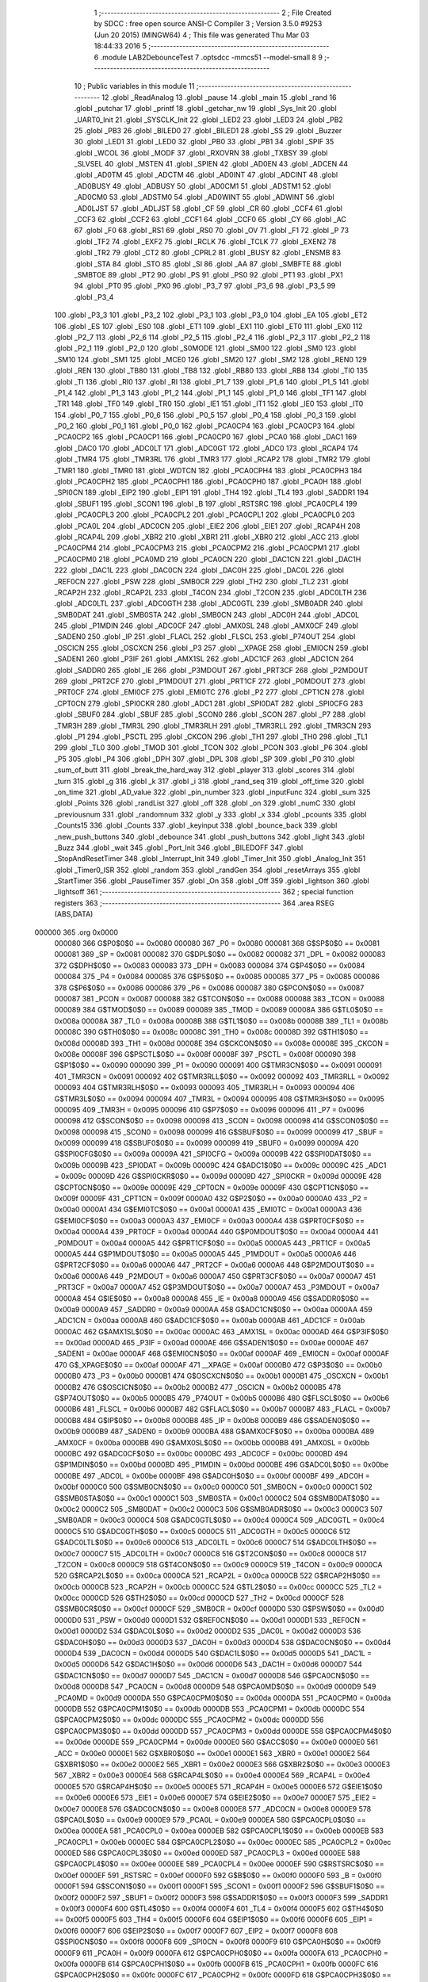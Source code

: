                                       1 ;--------------------------------------------------------
                                      2 ; File Created by SDCC : free open source ANSI-C Compiler
                                      3 ; Version 3.5.0 #9253 (Jun 20 2015) (MINGW64)
                                      4 ; This file was generated Thu Mar 03 18:44:33 2016
                                      5 ;--------------------------------------------------------
                                      6 	.module LAB2DebounceTest
                                      7 	.optsdcc -mmcs51 --model-small
                                      8 	
                                      9 ;--------------------------------------------------------
                                     10 ; Public variables in this module
                                     11 ;--------------------------------------------------------
                                     12 	.globl _ReadAnalog
                                     13 	.globl _pause
                                     14 	.globl _main
                                     15 	.globl _rand
                                     16 	.globl _putchar
                                     17 	.globl _printf
                                     18 	.globl _getchar_nw
                                     19 	.globl _Sys_Init
                                     20 	.globl _UART0_Init
                                     21 	.globl _SYSCLK_Init
                                     22 	.globl _LED2
                                     23 	.globl _LED3
                                     24 	.globl _PB2
                                     25 	.globl _PB3
                                     26 	.globl _BILED0
                                     27 	.globl _BILED1
                                     28 	.globl _SS
                                     29 	.globl _Buzzer
                                     30 	.globl _LED1
                                     31 	.globl _LED0
                                     32 	.globl _PB0
                                     33 	.globl _PB1
                                     34 	.globl _SPIF
                                     35 	.globl _WCOL
                                     36 	.globl _MODF
                                     37 	.globl _RXOVRN
                                     38 	.globl _TXBSY
                                     39 	.globl _SLVSEL
                                     40 	.globl _MSTEN
                                     41 	.globl _SPIEN
                                     42 	.globl _AD0EN
                                     43 	.globl _ADCEN
                                     44 	.globl _AD0TM
                                     45 	.globl _ADCTM
                                     46 	.globl _AD0INT
                                     47 	.globl _ADCINT
                                     48 	.globl _AD0BUSY
                                     49 	.globl _ADBUSY
                                     50 	.globl _AD0CM1
                                     51 	.globl _ADSTM1
                                     52 	.globl _AD0CM0
                                     53 	.globl _ADSTM0
                                     54 	.globl _AD0WINT
                                     55 	.globl _ADWINT
                                     56 	.globl _AD0LJST
                                     57 	.globl _ADLJST
                                     58 	.globl _CF
                                     59 	.globl _CR
                                     60 	.globl _CCF4
                                     61 	.globl _CCF3
                                     62 	.globl _CCF2
                                     63 	.globl _CCF1
                                     64 	.globl _CCF0
                                     65 	.globl _CY
                                     66 	.globl _AC
                                     67 	.globl _F0
                                     68 	.globl _RS1
                                     69 	.globl _RS0
                                     70 	.globl _OV
                                     71 	.globl _F1
                                     72 	.globl _P
                                     73 	.globl _TF2
                                     74 	.globl _EXF2
                                     75 	.globl _RCLK
                                     76 	.globl _TCLK
                                     77 	.globl _EXEN2
                                     78 	.globl _TR2
                                     79 	.globl _CT2
                                     80 	.globl _CPRL2
                                     81 	.globl _BUSY
                                     82 	.globl _ENSMB
                                     83 	.globl _STA
                                     84 	.globl _STO
                                     85 	.globl _SI
                                     86 	.globl _AA
                                     87 	.globl _SMBFTE
                                     88 	.globl _SMBTOE
                                     89 	.globl _PT2
                                     90 	.globl _PS
                                     91 	.globl _PS0
                                     92 	.globl _PT1
                                     93 	.globl _PX1
                                     94 	.globl _PT0
                                     95 	.globl _PX0
                                     96 	.globl _P3_7
                                     97 	.globl _P3_6
                                     98 	.globl _P3_5
                                     99 	.globl _P3_4
                                    100 	.globl _P3_3
                                    101 	.globl _P3_2
                                    102 	.globl _P3_1
                                    103 	.globl _P3_0
                                    104 	.globl _EA
                                    105 	.globl _ET2
                                    106 	.globl _ES
                                    107 	.globl _ES0
                                    108 	.globl _ET1
                                    109 	.globl _EX1
                                    110 	.globl _ET0
                                    111 	.globl _EX0
                                    112 	.globl _P2_7
                                    113 	.globl _P2_6
                                    114 	.globl _P2_5
                                    115 	.globl _P2_4
                                    116 	.globl _P2_3
                                    117 	.globl _P2_2
                                    118 	.globl _P2_1
                                    119 	.globl _P2_0
                                    120 	.globl _S0MODE
                                    121 	.globl _SM00
                                    122 	.globl _SM0
                                    123 	.globl _SM10
                                    124 	.globl _SM1
                                    125 	.globl _MCE0
                                    126 	.globl _SM20
                                    127 	.globl _SM2
                                    128 	.globl _REN0
                                    129 	.globl _REN
                                    130 	.globl _TB80
                                    131 	.globl _TB8
                                    132 	.globl _RB80
                                    133 	.globl _RB8
                                    134 	.globl _TI0
                                    135 	.globl _TI
                                    136 	.globl _RI0
                                    137 	.globl _RI
                                    138 	.globl _P1_7
                                    139 	.globl _P1_6
                                    140 	.globl _P1_5
                                    141 	.globl _P1_4
                                    142 	.globl _P1_3
                                    143 	.globl _P1_2
                                    144 	.globl _P1_1
                                    145 	.globl _P1_0
                                    146 	.globl _TF1
                                    147 	.globl _TR1
                                    148 	.globl _TF0
                                    149 	.globl _TR0
                                    150 	.globl _IE1
                                    151 	.globl _IT1
                                    152 	.globl _IE0
                                    153 	.globl _IT0
                                    154 	.globl _P0_7
                                    155 	.globl _P0_6
                                    156 	.globl _P0_5
                                    157 	.globl _P0_4
                                    158 	.globl _P0_3
                                    159 	.globl _P0_2
                                    160 	.globl _P0_1
                                    161 	.globl _P0_0
                                    162 	.globl _PCA0CP4
                                    163 	.globl _PCA0CP3
                                    164 	.globl _PCA0CP2
                                    165 	.globl _PCA0CP1
                                    166 	.globl _PCA0CP0
                                    167 	.globl _PCA0
                                    168 	.globl _DAC1
                                    169 	.globl _DAC0
                                    170 	.globl _ADC0LT
                                    171 	.globl _ADC0GT
                                    172 	.globl _ADC0
                                    173 	.globl _RCAP4
                                    174 	.globl _TMR4
                                    175 	.globl _TMR3RL
                                    176 	.globl _TMR3
                                    177 	.globl _RCAP2
                                    178 	.globl _TMR2
                                    179 	.globl _TMR1
                                    180 	.globl _TMR0
                                    181 	.globl _WDTCN
                                    182 	.globl _PCA0CPH4
                                    183 	.globl _PCA0CPH3
                                    184 	.globl _PCA0CPH2
                                    185 	.globl _PCA0CPH1
                                    186 	.globl _PCA0CPH0
                                    187 	.globl _PCA0H
                                    188 	.globl _SPI0CN
                                    189 	.globl _EIP2
                                    190 	.globl _EIP1
                                    191 	.globl _TH4
                                    192 	.globl _TL4
                                    193 	.globl _SADDR1
                                    194 	.globl _SBUF1
                                    195 	.globl _SCON1
                                    196 	.globl _B
                                    197 	.globl _RSTSRC
                                    198 	.globl _PCA0CPL4
                                    199 	.globl _PCA0CPL3
                                    200 	.globl _PCA0CPL2
                                    201 	.globl _PCA0CPL1
                                    202 	.globl _PCA0CPL0
                                    203 	.globl _PCA0L
                                    204 	.globl _ADC0CN
                                    205 	.globl _EIE2
                                    206 	.globl _EIE1
                                    207 	.globl _RCAP4H
                                    208 	.globl _RCAP4L
                                    209 	.globl _XBR2
                                    210 	.globl _XBR1
                                    211 	.globl _XBR0
                                    212 	.globl _ACC
                                    213 	.globl _PCA0CPM4
                                    214 	.globl _PCA0CPM3
                                    215 	.globl _PCA0CPM2
                                    216 	.globl _PCA0CPM1
                                    217 	.globl _PCA0CPM0
                                    218 	.globl _PCA0MD
                                    219 	.globl _PCA0CN
                                    220 	.globl _DAC1CN
                                    221 	.globl _DAC1H
                                    222 	.globl _DAC1L
                                    223 	.globl _DAC0CN
                                    224 	.globl _DAC0H
                                    225 	.globl _DAC0L
                                    226 	.globl _REF0CN
                                    227 	.globl _PSW
                                    228 	.globl _SMB0CR
                                    229 	.globl _TH2
                                    230 	.globl _TL2
                                    231 	.globl _RCAP2H
                                    232 	.globl _RCAP2L
                                    233 	.globl _T4CON
                                    234 	.globl _T2CON
                                    235 	.globl _ADC0LTH
                                    236 	.globl _ADC0LTL
                                    237 	.globl _ADC0GTH
                                    238 	.globl _ADC0GTL
                                    239 	.globl _SMB0ADR
                                    240 	.globl _SMB0DAT
                                    241 	.globl _SMB0STA
                                    242 	.globl _SMB0CN
                                    243 	.globl _ADC0H
                                    244 	.globl _ADC0L
                                    245 	.globl _P1MDIN
                                    246 	.globl _ADC0CF
                                    247 	.globl _AMX0SL
                                    248 	.globl _AMX0CF
                                    249 	.globl _SADEN0
                                    250 	.globl _IP
                                    251 	.globl _FLACL
                                    252 	.globl _FLSCL
                                    253 	.globl _P74OUT
                                    254 	.globl _OSCICN
                                    255 	.globl _OSCXCN
                                    256 	.globl _P3
                                    257 	.globl __XPAGE
                                    258 	.globl _EMI0CN
                                    259 	.globl _SADEN1
                                    260 	.globl _P3IF
                                    261 	.globl _AMX1SL
                                    262 	.globl _ADC1CF
                                    263 	.globl _ADC1CN
                                    264 	.globl _SADDR0
                                    265 	.globl _IE
                                    266 	.globl _P3MDOUT
                                    267 	.globl _PRT3CF
                                    268 	.globl _P2MDOUT
                                    269 	.globl _PRT2CF
                                    270 	.globl _P1MDOUT
                                    271 	.globl _PRT1CF
                                    272 	.globl _P0MDOUT
                                    273 	.globl _PRT0CF
                                    274 	.globl _EMI0CF
                                    275 	.globl _EMI0TC
                                    276 	.globl _P2
                                    277 	.globl _CPT1CN
                                    278 	.globl _CPT0CN
                                    279 	.globl _SPI0CKR
                                    280 	.globl _ADC1
                                    281 	.globl _SPI0DAT
                                    282 	.globl _SPI0CFG
                                    283 	.globl _SBUF0
                                    284 	.globl _SBUF
                                    285 	.globl _SCON0
                                    286 	.globl _SCON
                                    287 	.globl _P7
                                    288 	.globl _TMR3H
                                    289 	.globl _TMR3L
                                    290 	.globl _TMR3RLH
                                    291 	.globl _TMR3RLL
                                    292 	.globl _TMR3CN
                                    293 	.globl _P1
                                    294 	.globl _PSCTL
                                    295 	.globl _CKCON
                                    296 	.globl _TH1
                                    297 	.globl _TH0
                                    298 	.globl _TL1
                                    299 	.globl _TL0
                                    300 	.globl _TMOD
                                    301 	.globl _TCON
                                    302 	.globl _PCON
                                    303 	.globl _P6
                                    304 	.globl _P5
                                    305 	.globl _P4
                                    306 	.globl _DPH
                                    307 	.globl _DPL
                                    308 	.globl _SP
                                    309 	.globl _P0
                                    310 	.globl _sum_of_butt
                                    311 	.globl _break_the_hard_way
                                    312 	.globl _player
                                    313 	.globl _scores
                                    314 	.globl _turn
                                    315 	.globl _g
                                    316 	.globl _k
                                    317 	.globl _i
                                    318 	.globl _rand_seq
                                    319 	.globl _off_time
                                    320 	.globl _on_time
                                    321 	.globl _AD_value
                                    322 	.globl _pin_number
                                    323 	.globl _inputFunc
                                    324 	.globl _sum
                                    325 	.globl _Points
                                    326 	.globl _randList
                                    327 	.globl _off
                                    328 	.globl _on
                                    329 	.globl _numC
                                    330 	.globl _previousnum
                                    331 	.globl _randomnum
                                    332 	.globl _y
                                    333 	.globl _x
                                    334 	.globl _pcounts
                                    335 	.globl _Counts15
                                    336 	.globl _Counts
                                    337 	.globl _keyinput
                                    338 	.globl _bounce_back
                                    339 	.globl _new_push_buttons
                                    340 	.globl _debounce
                                    341 	.globl _push_buttons
                                    342 	.globl _light
                                    343 	.globl _Buzz
                                    344 	.globl _wait
                                    345 	.globl _Port_Init
                                    346 	.globl _BILEDOFF
                                    347 	.globl _StopAndResetTimer
                                    348 	.globl _Interrupt_Init
                                    349 	.globl _Timer_Init
                                    350 	.globl _Analog_Init
                                    351 	.globl _Timer0_ISR
                                    352 	.globl _random
                                    353 	.globl _randGen
                                    354 	.globl _resetArrays
                                    355 	.globl _StartTimer
                                    356 	.globl _PauseTimer
                                    357 	.globl _On
                                    358 	.globl _Off
                                    359 	.globl _lightson
                                    360 	.globl _lightsoff
                                    361 ;--------------------------------------------------------
                                    362 ; special function registers
                                    363 ;--------------------------------------------------------
                                    364 	.area RSEG    (ABS,DATA)
      000000                        365 	.org 0x0000
                           000080   366 G$P0$0$0 == 0x0080
                           000080   367 _P0	=	0x0080
                           000081   368 G$SP$0$0 == 0x0081
                           000081   369 _SP	=	0x0081
                           000082   370 G$DPL$0$0 == 0x0082
                           000082   371 _DPL	=	0x0082
                           000083   372 G$DPH$0$0 == 0x0083
                           000083   373 _DPH	=	0x0083
                           000084   374 G$P4$0$0 == 0x0084
                           000084   375 _P4	=	0x0084
                           000085   376 G$P5$0$0 == 0x0085
                           000085   377 _P5	=	0x0085
                           000086   378 G$P6$0$0 == 0x0086
                           000086   379 _P6	=	0x0086
                           000087   380 G$PCON$0$0 == 0x0087
                           000087   381 _PCON	=	0x0087
                           000088   382 G$TCON$0$0 == 0x0088
                           000088   383 _TCON	=	0x0088
                           000089   384 G$TMOD$0$0 == 0x0089
                           000089   385 _TMOD	=	0x0089
                           00008A   386 G$TL0$0$0 == 0x008a
                           00008A   387 _TL0	=	0x008a
                           00008B   388 G$TL1$0$0 == 0x008b
                           00008B   389 _TL1	=	0x008b
                           00008C   390 G$TH0$0$0 == 0x008c
                           00008C   391 _TH0	=	0x008c
                           00008D   392 G$TH1$0$0 == 0x008d
                           00008D   393 _TH1	=	0x008d
                           00008E   394 G$CKCON$0$0 == 0x008e
                           00008E   395 _CKCON	=	0x008e
                           00008F   396 G$PSCTL$0$0 == 0x008f
                           00008F   397 _PSCTL	=	0x008f
                           000090   398 G$P1$0$0 == 0x0090
                           000090   399 _P1	=	0x0090
                           000091   400 G$TMR3CN$0$0 == 0x0091
                           000091   401 _TMR3CN	=	0x0091
                           000092   402 G$TMR3RLL$0$0 == 0x0092
                           000092   403 _TMR3RLL	=	0x0092
                           000093   404 G$TMR3RLH$0$0 == 0x0093
                           000093   405 _TMR3RLH	=	0x0093
                           000094   406 G$TMR3L$0$0 == 0x0094
                           000094   407 _TMR3L	=	0x0094
                           000095   408 G$TMR3H$0$0 == 0x0095
                           000095   409 _TMR3H	=	0x0095
                           000096   410 G$P7$0$0 == 0x0096
                           000096   411 _P7	=	0x0096
                           000098   412 G$SCON$0$0 == 0x0098
                           000098   413 _SCON	=	0x0098
                           000098   414 G$SCON0$0$0 == 0x0098
                           000098   415 _SCON0	=	0x0098
                           000099   416 G$SBUF$0$0 == 0x0099
                           000099   417 _SBUF	=	0x0099
                           000099   418 G$SBUF0$0$0 == 0x0099
                           000099   419 _SBUF0	=	0x0099
                           00009A   420 G$SPI0CFG$0$0 == 0x009a
                           00009A   421 _SPI0CFG	=	0x009a
                           00009B   422 G$SPI0DAT$0$0 == 0x009b
                           00009B   423 _SPI0DAT	=	0x009b
                           00009C   424 G$ADC1$0$0 == 0x009c
                           00009C   425 _ADC1	=	0x009c
                           00009D   426 G$SPI0CKR$0$0 == 0x009d
                           00009D   427 _SPI0CKR	=	0x009d
                           00009E   428 G$CPT0CN$0$0 == 0x009e
                           00009E   429 _CPT0CN	=	0x009e
                           00009F   430 G$CPT1CN$0$0 == 0x009f
                           00009F   431 _CPT1CN	=	0x009f
                           0000A0   432 G$P2$0$0 == 0x00a0
                           0000A0   433 _P2	=	0x00a0
                           0000A1   434 G$EMI0TC$0$0 == 0x00a1
                           0000A1   435 _EMI0TC	=	0x00a1
                           0000A3   436 G$EMI0CF$0$0 == 0x00a3
                           0000A3   437 _EMI0CF	=	0x00a3
                           0000A4   438 G$PRT0CF$0$0 == 0x00a4
                           0000A4   439 _PRT0CF	=	0x00a4
                           0000A4   440 G$P0MDOUT$0$0 == 0x00a4
                           0000A4   441 _P0MDOUT	=	0x00a4
                           0000A5   442 G$PRT1CF$0$0 == 0x00a5
                           0000A5   443 _PRT1CF	=	0x00a5
                           0000A5   444 G$P1MDOUT$0$0 == 0x00a5
                           0000A5   445 _P1MDOUT	=	0x00a5
                           0000A6   446 G$PRT2CF$0$0 == 0x00a6
                           0000A6   447 _PRT2CF	=	0x00a6
                           0000A6   448 G$P2MDOUT$0$0 == 0x00a6
                           0000A6   449 _P2MDOUT	=	0x00a6
                           0000A7   450 G$PRT3CF$0$0 == 0x00a7
                           0000A7   451 _PRT3CF	=	0x00a7
                           0000A7   452 G$P3MDOUT$0$0 == 0x00a7
                           0000A7   453 _P3MDOUT	=	0x00a7
                           0000A8   454 G$IE$0$0 == 0x00a8
                           0000A8   455 _IE	=	0x00a8
                           0000A9   456 G$SADDR0$0$0 == 0x00a9
                           0000A9   457 _SADDR0	=	0x00a9
                           0000AA   458 G$ADC1CN$0$0 == 0x00aa
                           0000AA   459 _ADC1CN	=	0x00aa
                           0000AB   460 G$ADC1CF$0$0 == 0x00ab
                           0000AB   461 _ADC1CF	=	0x00ab
                           0000AC   462 G$AMX1SL$0$0 == 0x00ac
                           0000AC   463 _AMX1SL	=	0x00ac
                           0000AD   464 G$P3IF$0$0 == 0x00ad
                           0000AD   465 _P3IF	=	0x00ad
                           0000AE   466 G$SADEN1$0$0 == 0x00ae
                           0000AE   467 _SADEN1	=	0x00ae
                           0000AF   468 G$EMI0CN$0$0 == 0x00af
                           0000AF   469 _EMI0CN	=	0x00af
                           0000AF   470 G$_XPAGE$0$0 == 0x00af
                           0000AF   471 __XPAGE	=	0x00af
                           0000B0   472 G$P3$0$0 == 0x00b0
                           0000B0   473 _P3	=	0x00b0
                           0000B1   474 G$OSCXCN$0$0 == 0x00b1
                           0000B1   475 _OSCXCN	=	0x00b1
                           0000B2   476 G$OSCICN$0$0 == 0x00b2
                           0000B2   477 _OSCICN	=	0x00b2
                           0000B5   478 G$P74OUT$0$0 == 0x00b5
                           0000B5   479 _P74OUT	=	0x00b5
                           0000B6   480 G$FLSCL$0$0 == 0x00b6
                           0000B6   481 _FLSCL	=	0x00b6
                           0000B7   482 G$FLACL$0$0 == 0x00b7
                           0000B7   483 _FLACL	=	0x00b7
                           0000B8   484 G$IP$0$0 == 0x00b8
                           0000B8   485 _IP	=	0x00b8
                           0000B9   486 G$SADEN0$0$0 == 0x00b9
                           0000B9   487 _SADEN0	=	0x00b9
                           0000BA   488 G$AMX0CF$0$0 == 0x00ba
                           0000BA   489 _AMX0CF	=	0x00ba
                           0000BB   490 G$AMX0SL$0$0 == 0x00bb
                           0000BB   491 _AMX0SL	=	0x00bb
                           0000BC   492 G$ADC0CF$0$0 == 0x00bc
                           0000BC   493 _ADC0CF	=	0x00bc
                           0000BD   494 G$P1MDIN$0$0 == 0x00bd
                           0000BD   495 _P1MDIN	=	0x00bd
                           0000BE   496 G$ADC0L$0$0 == 0x00be
                           0000BE   497 _ADC0L	=	0x00be
                           0000BF   498 G$ADC0H$0$0 == 0x00bf
                           0000BF   499 _ADC0H	=	0x00bf
                           0000C0   500 G$SMB0CN$0$0 == 0x00c0
                           0000C0   501 _SMB0CN	=	0x00c0
                           0000C1   502 G$SMB0STA$0$0 == 0x00c1
                           0000C1   503 _SMB0STA	=	0x00c1
                           0000C2   504 G$SMB0DAT$0$0 == 0x00c2
                           0000C2   505 _SMB0DAT	=	0x00c2
                           0000C3   506 G$SMB0ADR$0$0 == 0x00c3
                           0000C3   507 _SMB0ADR	=	0x00c3
                           0000C4   508 G$ADC0GTL$0$0 == 0x00c4
                           0000C4   509 _ADC0GTL	=	0x00c4
                           0000C5   510 G$ADC0GTH$0$0 == 0x00c5
                           0000C5   511 _ADC0GTH	=	0x00c5
                           0000C6   512 G$ADC0LTL$0$0 == 0x00c6
                           0000C6   513 _ADC0LTL	=	0x00c6
                           0000C7   514 G$ADC0LTH$0$0 == 0x00c7
                           0000C7   515 _ADC0LTH	=	0x00c7
                           0000C8   516 G$T2CON$0$0 == 0x00c8
                           0000C8   517 _T2CON	=	0x00c8
                           0000C9   518 G$T4CON$0$0 == 0x00c9
                           0000C9   519 _T4CON	=	0x00c9
                           0000CA   520 G$RCAP2L$0$0 == 0x00ca
                           0000CA   521 _RCAP2L	=	0x00ca
                           0000CB   522 G$RCAP2H$0$0 == 0x00cb
                           0000CB   523 _RCAP2H	=	0x00cb
                           0000CC   524 G$TL2$0$0 == 0x00cc
                           0000CC   525 _TL2	=	0x00cc
                           0000CD   526 G$TH2$0$0 == 0x00cd
                           0000CD   527 _TH2	=	0x00cd
                           0000CF   528 G$SMB0CR$0$0 == 0x00cf
                           0000CF   529 _SMB0CR	=	0x00cf
                           0000D0   530 G$PSW$0$0 == 0x00d0
                           0000D0   531 _PSW	=	0x00d0
                           0000D1   532 G$REF0CN$0$0 == 0x00d1
                           0000D1   533 _REF0CN	=	0x00d1
                           0000D2   534 G$DAC0L$0$0 == 0x00d2
                           0000D2   535 _DAC0L	=	0x00d2
                           0000D3   536 G$DAC0H$0$0 == 0x00d3
                           0000D3   537 _DAC0H	=	0x00d3
                           0000D4   538 G$DAC0CN$0$0 == 0x00d4
                           0000D4   539 _DAC0CN	=	0x00d4
                           0000D5   540 G$DAC1L$0$0 == 0x00d5
                           0000D5   541 _DAC1L	=	0x00d5
                           0000D6   542 G$DAC1H$0$0 == 0x00d6
                           0000D6   543 _DAC1H	=	0x00d6
                           0000D7   544 G$DAC1CN$0$0 == 0x00d7
                           0000D7   545 _DAC1CN	=	0x00d7
                           0000D8   546 G$PCA0CN$0$0 == 0x00d8
                           0000D8   547 _PCA0CN	=	0x00d8
                           0000D9   548 G$PCA0MD$0$0 == 0x00d9
                           0000D9   549 _PCA0MD	=	0x00d9
                           0000DA   550 G$PCA0CPM0$0$0 == 0x00da
                           0000DA   551 _PCA0CPM0	=	0x00da
                           0000DB   552 G$PCA0CPM1$0$0 == 0x00db
                           0000DB   553 _PCA0CPM1	=	0x00db
                           0000DC   554 G$PCA0CPM2$0$0 == 0x00dc
                           0000DC   555 _PCA0CPM2	=	0x00dc
                           0000DD   556 G$PCA0CPM3$0$0 == 0x00dd
                           0000DD   557 _PCA0CPM3	=	0x00dd
                           0000DE   558 G$PCA0CPM4$0$0 == 0x00de
                           0000DE   559 _PCA0CPM4	=	0x00de
                           0000E0   560 G$ACC$0$0 == 0x00e0
                           0000E0   561 _ACC	=	0x00e0
                           0000E1   562 G$XBR0$0$0 == 0x00e1
                           0000E1   563 _XBR0	=	0x00e1
                           0000E2   564 G$XBR1$0$0 == 0x00e2
                           0000E2   565 _XBR1	=	0x00e2
                           0000E3   566 G$XBR2$0$0 == 0x00e3
                           0000E3   567 _XBR2	=	0x00e3
                           0000E4   568 G$RCAP4L$0$0 == 0x00e4
                           0000E4   569 _RCAP4L	=	0x00e4
                           0000E5   570 G$RCAP4H$0$0 == 0x00e5
                           0000E5   571 _RCAP4H	=	0x00e5
                           0000E6   572 G$EIE1$0$0 == 0x00e6
                           0000E6   573 _EIE1	=	0x00e6
                           0000E7   574 G$EIE2$0$0 == 0x00e7
                           0000E7   575 _EIE2	=	0x00e7
                           0000E8   576 G$ADC0CN$0$0 == 0x00e8
                           0000E8   577 _ADC0CN	=	0x00e8
                           0000E9   578 G$PCA0L$0$0 == 0x00e9
                           0000E9   579 _PCA0L	=	0x00e9
                           0000EA   580 G$PCA0CPL0$0$0 == 0x00ea
                           0000EA   581 _PCA0CPL0	=	0x00ea
                           0000EB   582 G$PCA0CPL1$0$0 == 0x00eb
                           0000EB   583 _PCA0CPL1	=	0x00eb
                           0000EC   584 G$PCA0CPL2$0$0 == 0x00ec
                           0000EC   585 _PCA0CPL2	=	0x00ec
                           0000ED   586 G$PCA0CPL3$0$0 == 0x00ed
                           0000ED   587 _PCA0CPL3	=	0x00ed
                           0000EE   588 G$PCA0CPL4$0$0 == 0x00ee
                           0000EE   589 _PCA0CPL4	=	0x00ee
                           0000EF   590 G$RSTSRC$0$0 == 0x00ef
                           0000EF   591 _RSTSRC	=	0x00ef
                           0000F0   592 G$B$0$0 == 0x00f0
                           0000F0   593 _B	=	0x00f0
                           0000F1   594 G$SCON1$0$0 == 0x00f1
                           0000F1   595 _SCON1	=	0x00f1
                           0000F2   596 G$SBUF1$0$0 == 0x00f2
                           0000F2   597 _SBUF1	=	0x00f2
                           0000F3   598 G$SADDR1$0$0 == 0x00f3
                           0000F3   599 _SADDR1	=	0x00f3
                           0000F4   600 G$TL4$0$0 == 0x00f4
                           0000F4   601 _TL4	=	0x00f4
                           0000F5   602 G$TH4$0$0 == 0x00f5
                           0000F5   603 _TH4	=	0x00f5
                           0000F6   604 G$EIP1$0$0 == 0x00f6
                           0000F6   605 _EIP1	=	0x00f6
                           0000F7   606 G$EIP2$0$0 == 0x00f7
                           0000F7   607 _EIP2	=	0x00f7
                           0000F8   608 G$SPI0CN$0$0 == 0x00f8
                           0000F8   609 _SPI0CN	=	0x00f8
                           0000F9   610 G$PCA0H$0$0 == 0x00f9
                           0000F9   611 _PCA0H	=	0x00f9
                           0000FA   612 G$PCA0CPH0$0$0 == 0x00fa
                           0000FA   613 _PCA0CPH0	=	0x00fa
                           0000FB   614 G$PCA0CPH1$0$0 == 0x00fb
                           0000FB   615 _PCA0CPH1	=	0x00fb
                           0000FC   616 G$PCA0CPH2$0$0 == 0x00fc
                           0000FC   617 _PCA0CPH2	=	0x00fc
                           0000FD   618 G$PCA0CPH3$0$0 == 0x00fd
                           0000FD   619 _PCA0CPH3	=	0x00fd
                           0000FE   620 G$PCA0CPH4$0$0 == 0x00fe
                           0000FE   621 _PCA0CPH4	=	0x00fe
                           0000FF   622 G$WDTCN$0$0 == 0x00ff
                           0000FF   623 _WDTCN	=	0x00ff
                           008C8A   624 G$TMR0$0$0 == 0x8c8a
                           008C8A   625 _TMR0	=	0x8c8a
                           008D8B   626 G$TMR1$0$0 == 0x8d8b
                           008D8B   627 _TMR1	=	0x8d8b
                           00CDCC   628 G$TMR2$0$0 == 0xcdcc
                           00CDCC   629 _TMR2	=	0xcdcc
                           00CBCA   630 G$RCAP2$0$0 == 0xcbca
                           00CBCA   631 _RCAP2	=	0xcbca
                           009594   632 G$TMR3$0$0 == 0x9594
                           009594   633 _TMR3	=	0x9594
                           009392   634 G$TMR3RL$0$0 == 0x9392
                           009392   635 _TMR3RL	=	0x9392
                           00F5F4   636 G$TMR4$0$0 == 0xf5f4
                           00F5F4   637 _TMR4	=	0xf5f4
                           00E5E4   638 G$RCAP4$0$0 == 0xe5e4
                           00E5E4   639 _RCAP4	=	0xe5e4
                           00BFBE   640 G$ADC0$0$0 == 0xbfbe
                           00BFBE   641 _ADC0	=	0xbfbe
                           00C5C4   642 G$ADC0GT$0$0 == 0xc5c4
                           00C5C4   643 _ADC0GT	=	0xc5c4
                           00C7C6   644 G$ADC0LT$0$0 == 0xc7c6
                           00C7C6   645 _ADC0LT	=	0xc7c6
                           00D3D2   646 G$DAC0$0$0 == 0xd3d2
                           00D3D2   647 _DAC0	=	0xd3d2
                           00D6D5   648 G$DAC1$0$0 == 0xd6d5
                           00D6D5   649 _DAC1	=	0xd6d5
                           00F9E9   650 G$PCA0$0$0 == 0xf9e9
                           00F9E9   651 _PCA0	=	0xf9e9
                           00FAEA   652 G$PCA0CP0$0$0 == 0xfaea
                           00FAEA   653 _PCA0CP0	=	0xfaea
                           00FBEB   654 G$PCA0CP1$0$0 == 0xfbeb
                           00FBEB   655 _PCA0CP1	=	0xfbeb
                           00FCEC   656 G$PCA0CP2$0$0 == 0xfcec
                           00FCEC   657 _PCA0CP2	=	0xfcec
                           00FDED   658 G$PCA0CP3$0$0 == 0xfded
                           00FDED   659 _PCA0CP3	=	0xfded
                           00FEEE   660 G$PCA0CP4$0$0 == 0xfeee
                           00FEEE   661 _PCA0CP4	=	0xfeee
                                    662 ;--------------------------------------------------------
                                    663 ; special function bits
                                    664 ;--------------------------------------------------------
                                    665 	.area RSEG    (ABS,DATA)
      000000                        666 	.org 0x0000
                           000080   667 G$P0_0$0$0 == 0x0080
                           000080   668 _P0_0	=	0x0080
                           000081   669 G$P0_1$0$0 == 0x0081
                           000081   670 _P0_1	=	0x0081
                           000082   671 G$P0_2$0$0 == 0x0082
                           000082   672 _P0_2	=	0x0082
                           000083   673 G$P0_3$0$0 == 0x0083
                           000083   674 _P0_3	=	0x0083
                           000084   675 G$P0_4$0$0 == 0x0084
                           000084   676 _P0_4	=	0x0084
                           000085   677 G$P0_5$0$0 == 0x0085
                           000085   678 _P0_5	=	0x0085
                           000086   679 G$P0_6$0$0 == 0x0086
                           000086   680 _P0_6	=	0x0086
                           000087   681 G$P0_7$0$0 == 0x0087
                           000087   682 _P0_7	=	0x0087
                           000088   683 G$IT0$0$0 == 0x0088
                           000088   684 _IT0	=	0x0088
                           000089   685 G$IE0$0$0 == 0x0089
                           000089   686 _IE0	=	0x0089
                           00008A   687 G$IT1$0$0 == 0x008a
                           00008A   688 _IT1	=	0x008a
                           00008B   689 G$IE1$0$0 == 0x008b
                           00008B   690 _IE1	=	0x008b
                           00008C   691 G$TR0$0$0 == 0x008c
                           00008C   692 _TR0	=	0x008c
                           00008D   693 G$TF0$0$0 == 0x008d
                           00008D   694 _TF0	=	0x008d
                           00008E   695 G$TR1$0$0 == 0x008e
                           00008E   696 _TR1	=	0x008e
                           00008F   697 G$TF1$0$0 == 0x008f
                           00008F   698 _TF1	=	0x008f
                           000090   699 G$P1_0$0$0 == 0x0090
                           000090   700 _P1_0	=	0x0090
                           000091   701 G$P1_1$0$0 == 0x0091
                           000091   702 _P1_1	=	0x0091
                           000092   703 G$P1_2$0$0 == 0x0092
                           000092   704 _P1_2	=	0x0092
                           000093   705 G$P1_3$0$0 == 0x0093
                           000093   706 _P1_3	=	0x0093
                           000094   707 G$P1_4$0$0 == 0x0094
                           000094   708 _P1_4	=	0x0094
                           000095   709 G$P1_5$0$0 == 0x0095
                           000095   710 _P1_5	=	0x0095
                           000096   711 G$P1_6$0$0 == 0x0096
                           000096   712 _P1_6	=	0x0096
                           000097   713 G$P1_7$0$0 == 0x0097
                           000097   714 _P1_7	=	0x0097
                           000098   715 G$RI$0$0 == 0x0098
                           000098   716 _RI	=	0x0098
                           000098   717 G$RI0$0$0 == 0x0098
                           000098   718 _RI0	=	0x0098
                           000099   719 G$TI$0$0 == 0x0099
                           000099   720 _TI	=	0x0099
                           000099   721 G$TI0$0$0 == 0x0099
                           000099   722 _TI0	=	0x0099
                           00009A   723 G$RB8$0$0 == 0x009a
                           00009A   724 _RB8	=	0x009a
                           00009A   725 G$RB80$0$0 == 0x009a
                           00009A   726 _RB80	=	0x009a
                           00009B   727 G$TB8$0$0 == 0x009b
                           00009B   728 _TB8	=	0x009b
                           00009B   729 G$TB80$0$0 == 0x009b
                           00009B   730 _TB80	=	0x009b
                           00009C   731 G$REN$0$0 == 0x009c
                           00009C   732 _REN	=	0x009c
                           00009C   733 G$REN0$0$0 == 0x009c
                           00009C   734 _REN0	=	0x009c
                           00009D   735 G$SM2$0$0 == 0x009d
                           00009D   736 _SM2	=	0x009d
                           00009D   737 G$SM20$0$0 == 0x009d
                           00009D   738 _SM20	=	0x009d
                           00009D   739 G$MCE0$0$0 == 0x009d
                           00009D   740 _MCE0	=	0x009d
                           00009E   741 G$SM1$0$0 == 0x009e
                           00009E   742 _SM1	=	0x009e
                           00009E   743 G$SM10$0$0 == 0x009e
                           00009E   744 _SM10	=	0x009e
                           00009F   745 G$SM0$0$0 == 0x009f
                           00009F   746 _SM0	=	0x009f
                           00009F   747 G$SM00$0$0 == 0x009f
                           00009F   748 _SM00	=	0x009f
                           00009F   749 G$S0MODE$0$0 == 0x009f
                           00009F   750 _S0MODE	=	0x009f
                           0000A0   751 G$P2_0$0$0 == 0x00a0
                           0000A0   752 _P2_0	=	0x00a0
                           0000A1   753 G$P2_1$0$0 == 0x00a1
                           0000A1   754 _P2_1	=	0x00a1
                           0000A2   755 G$P2_2$0$0 == 0x00a2
                           0000A2   756 _P2_2	=	0x00a2
                           0000A3   757 G$P2_3$0$0 == 0x00a3
                           0000A3   758 _P2_3	=	0x00a3
                           0000A4   759 G$P2_4$0$0 == 0x00a4
                           0000A4   760 _P2_4	=	0x00a4
                           0000A5   761 G$P2_5$0$0 == 0x00a5
                           0000A5   762 _P2_5	=	0x00a5
                           0000A6   763 G$P2_6$0$0 == 0x00a6
                           0000A6   764 _P2_6	=	0x00a6
                           0000A7   765 G$P2_7$0$0 == 0x00a7
                           0000A7   766 _P2_7	=	0x00a7
                           0000A8   767 G$EX0$0$0 == 0x00a8
                           0000A8   768 _EX0	=	0x00a8
                           0000A9   769 G$ET0$0$0 == 0x00a9
                           0000A9   770 _ET0	=	0x00a9
                           0000AA   771 G$EX1$0$0 == 0x00aa
                           0000AA   772 _EX1	=	0x00aa
                           0000AB   773 G$ET1$0$0 == 0x00ab
                           0000AB   774 _ET1	=	0x00ab
                           0000AC   775 G$ES0$0$0 == 0x00ac
                           0000AC   776 _ES0	=	0x00ac
                           0000AC   777 G$ES$0$0 == 0x00ac
                           0000AC   778 _ES	=	0x00ac
                           0000AD   779 G$ET2$0$0 == 0x00ad
                           0000AD   780 _ET2	=	0x00ad
                           0000AF   781 G$EA$0$0 == 0x00af
                           0000AF   782 _EA	=	0x00af
                           0000B0   783 G$P3_0$0$0 == 0x00b0
                           0000B0   784 _P3_0	=	0x00b0
                           0000B1   785 G$P3_1$0$0 == 0x00b1
                           0000B1   786 _P3_1	=	0x00b1
                           0000B2   787 G$P3_2$0$0 == 0x00b2
                           0000B2   788 _P3_2	=	0x00b2
                           0000B3   789 G$P3_3$0$0 == 0x00b3
                           0000B3   790 _P3_3	=	0x00b3
                           0000B4   791 G$P3_4$0$0 == 0x00b4
                           0000B4   792 _P3_4	=	0x00b4
                           0000B5   793 G$P3_5$0$0 == 0x00b5
                           0000B5   794 _P3_5	=	0x00b5
                           0000B6   795 G$P3_6$0$0 == 0x00b6
                           0000B6   796 _P3_6	=	0x00b6
                           0000B7   797 G$P3_7$0$0 == 0x00b7
                           0000B7   798 _P3_7	=	0x00b7
                           0000B8   799 G$PX0$0$0 == 0x00b8
                           0000B8   800 _PX0	=	0x00b8
                           0000B9   801 G$PT0$0$0 == 0x00b9
                           0000B9   802 _PT0	=	0x00b9
                           0000BA   803 G$PX1$0$0 == 0x00ba
                           0000BA   804 _PX1	=	0x00ba
                           0000BB   805 G$PT1$0$0 == 0x00bb
                           0000BB   806 _PT1	=	0x00bb
                           0000BC   807 G$PS0$0$0 == 0x00bc
                           0000BC   808 _PS0	=	0x00bc
                           0000BC   809 G$PS$0$0 == 0x00bc
                           0000BC   810 _PS	=	0x00bc
                           0000BD   811 G$PT2$0$0 == 0x00bd
                           0000BD   812 _PT2	=	0x00bd
                           0000C0   813 G$SMBTOE$0$0 == 0x00c0
                           0000C0   814 _SMBTOE	=	0x00c0
                           0000C1   815 G$SMBFTE$0$0 == 0x00c1
                           0000C1   816 _SMBFTE	=	0x00c1
                           0000C2   817 G$AA$0$0 == 0x00c2
                           0000C2   818 _AA	=	0x00c2
                           0000C3   819 G$SI$0$0 == 0x00c3
                           0000C3   820 _SI	=	0x00c3
                           0000C4   821 G$STO$0$0 == 0x00c4
                           0000C4   822 _STO	=	0x00c4
                           0000C5   823 G$STA$0$0 == 0x00c5
                           0000C5   824 _STA	=	0x00c5
                           0000C6   825 G$ENSMB$0$0 == 0x00c6
                           0000C6   826 _ENSMB	=	0x00c6
                           0000C7   827 G$BUSY$0$0 == 0x00c7
                           0000C7   828 _BUSY	=	0x00c7
                           0000C8   829 G$CPRL2$0$0 == 0x00c8
                           0000C8   830 _CPRL2	=	0x00c8
                           0000C9   831 G$CT2$0$0 == 0x00c9
                           0000C9   832 _CT2	=	0x00c9
                           0000CA   833 G$TR2$0$0 == 0x00ca
                           0000CA   834 _TR2	=	0x00ca
                           0000CB   835 G$EXEN2$0$0 == 0x00cb
                           0000CB   836 _EXEN2	=	0x00cb
                           0000CC   837 G$TCLK$0$0 == 0x00cc
                           0000CC   838 _TCLK	=	0x00cc
                           0000CD   839 G$RCLK$0$0 == 0x00cd
                           0000CD   840 _RCLK	=	0x00cd
                           0000CE   841 G$EXF2$0$0 == 0x00ce
                           0000CE   842 _EXF2	=	0x00ce
                           0000CF   843 G$TF2$0$0 == 0x00cf
                           0000CF   844 _TF2	=	0x00cf
                           0000D0   845 G$P$0$0 == 0x00d0
                           0000D0   846 _P	=	0x00d0
                           0000D1   847 G$F1$0$0 == 0x00d1
                           0000D1   848 _F1	=	0x00d1
                           0000D2   849 G$OV$0$0 == 0x00d2
                           0000D2   850 _OV	=	0x00d2
                           0000D3   851 G$RS0$0$0 == 0x00d3
                           0000D3   852 _RS0	=	0x00d3
                           0000D4   853 G$RS1$0$0 == 0x00d4
                           0000D4   854 _RS1	=	0x00d4
                           0000D5   855 G$F0$0$0 == 0x00d5
                           0000D5   856 _F0	=	0x00d5
                           0000D6   857 G$AC$0$0 == 0x00d6
                           0000D6   858 _AC	=	0x00d6
                           0000D7   859 G$CY$0$0 == 0x00d7
                           0000D7   860 _CY	=	0x00d7
                           0000D8   861 G$CCF0$0$0 == 0x00d8
                           0000D8   862 _CCF0	=	0x00d8
                           0000D9   863 G$CCF1$0$0 == 0x00d9
                           0000D9   864 _CCF1	=	0x00d9
                           0000DA   865 G$CCF2$0$0 == 0x00da
                           0000DA   866 _CCF2	=	0x00da
                           0000DB   867 G$CCF3$0$0 == 0x00db
                           0000DB   868 _CCF3	=	0x00db
                           0000DC   869 G$CCF4$0$0 == 0x00dc
                           0000DC   870 _CCF4	=	0x00dc
                           0000DE   871 G$CR$0$0 == 0x00de
                           0000DE   872 _CR	=	0x00de
                           0000DF   873 G$CF$0$0 == 0x00df
                           0000DF   874 _CF	=	0x00df
                           0000E8   875 G$ADLJST$0$0 == 0x00e8
                           0000E8   876 _ADLJST	=	0x00e8
                           0000E8   877 G$AD0LJST$0$0 == 0x00e8
                           0000E8   878 _AD0LJST	=	0x00e8
                           0000E9   879 G$ADWINT$0$0 == 0x00e9
                           0000E9   880 _ADWINT	=	0x00e9
                           0000E9   881 G$AD0WINT$0$0 == 0x00e9
                           0000E9   882 _AD0WINT	=	0x00e9
                           0000EA   883 G$ADSTM0$0$0 == 0x00ea
                           0000EA   884 _ADSTM0	=	0x00ea
                           0000EA   885 G$AD0CM0$0$0 == 0x00ea
                           0000EA   886 _AD0CM0	=	0x00ea
                           0000EB   887 G$ADSTM1$0$0 == 0x00eb
                           0000EB   888 _ADSTM1	=	0x00eb
                           0000EB   889 G$AD0CM1$0$0 == 0x00eb
                           0000EB   890 _AD0CM1	=	0x00eb
                           0000EC   891 G$ADBUSY$0$0 == 0x00ec
                           0000EC   892 _ADBUSY	=	0x00ec
                           0000EC   893 G$AD0BUSY$0$0 == 0x00ec
                           0000EC   894 _AD0BUSY	=	0x00ec
                           0000ED   895 G$ADCINT$0$0 == 0x00ed
                           0000ED   896 _ADCINT	=	0x00ed
                           0000ED   897 G$AD0INT$0$0 == 0x00ed
                           0000ED   898 _AD0INT	=	0x00ed
                           0000EE   899 G$ADCTM$0$0 == 0x00ee
                           0000EE   900 _ADCTM	=	0x00ee
                           0000EE   901 G$AD0TM$0$0 == 0x00ee
                           0000EE   902 _AD0TM	=	0x00ee
                           0000EF   903 G$ADCEN$0$0 == 0x00ef
                           0000EF   904 _ADCEN	=	0x00ef
                           0000EF   905 G$AD0EN$0$0 == 0x00ef
                           0000EF   906 _AD0EN	=	0x00ef
                           0000F8   907 G$SPIEN$0$0 == 0x00f8
                           0000F8   908 _SPIEN	=	0x00f8
                           0000F9   909 G$MSTEN$0$0 == 0x00f9
                           0000F9   910 _MSTEN	=	0x00f9
                           0000FA   911 G$SLVSEL$0$0 == 0x00fa
                           0000FA   912 _SLVSEL	=	0x00fa
                           0000FB   913 G$TXBSY$0$0 == 0x00fb
                           0000FB   914 _TXBSY	=	0x00fb
                           0000FC   915 G$RXOVRN$0$0 == 0x00fc
                           0000FC   916 _RXOVRN	=	0x00fc
                           0000FD   917 G$MODF$0$0 == 0x00fd
                           0000FD   918 _MODF	=	0x00fd
                           0000FE   919 G$WCOL$0$0 == 0x00fe
                           0000FE   920 _WCOL	=	0x00fe
                           0000FF   921 G$SPIF$0$0 == 0x00ff
                           0000FF   922 _SPIF	=	0x00ff
                           0000B5   923 G$PB1$0$0 == 0x00b5
                           0000B5   924 _PB1	=	0x00b5
                           0000B0   925 G$PB0$0$0 == 0x00b0
                           0000B0   926 _PB0	=	0x00b0
                           0000A0   927 G$LED0$0$0 == 0x00a0
                           0000A0   928 _LED0	=	0x00a0
                           0000A1   929 G$LED1$0$0 == 0x00a1
                           0000A1   930 _LED1	=	0x00a1
                           0000A3   931 G$Buzzer$0$0 == 0x00a3
                           0000A3   932 _Buzzer	=	0x00a3
                           0000A4   933 G$SS$0$0 == 0x00a4
                           0000A4   934 _SS	=	0x00a4
                           000090   935 G$BILED1$0$0 == 0x0090
                           000090   936 _BILED1	=	0x0090
                           000092   937 G$BILED0$0$0 == 0x0092
                           000092   938 _BILED0	=	0x0092
                           000085   939 G$PB3$0$0 == 0x0085
                           000085   940 _PB3	=	0x0085
                           000083   941 G$PB2$0$0 == 0x0083
                           000083   942 _PB2	=	0x0083
                           000087   943 G$LED3$0$0 == 0x0087
                           000087   944 _LED3	=	0x0087
                           000082   945 G$LED2$0$0 == 0x0082
                           000082   946 _LED2	=	0x0082
                                    947 ;--------------------------------------------------------
                                    948 ; overlayable register banks
                                    949 ;--------------------------------------------------------
                                    950 	.area REG_BANK_0	(REL,OVR,DATA)
      000000                        951 	.ds 8
                                    952 ;--------------------------------------------------------
                                    953 ; internal ram data
                                    954 ;--------------------------------------------------------
                                    955 	.area DSEG    (DATA)
                           000000   956 G$keyinput$0$0==.
      000022                        957 _keyinput::
      000022                        958 	.ds 2
                           000002   959 G$Counts$0$0==.
      000024                        960 _Counts::
      000024                        961 	.ds 2
                           000004   962 G$Counts15$0$0==.
      000026                        963 _Counts15::
      000026                        964 	.ds 2
                           000006   965 G$pcounts$0$0==.
      000028                        966 _pcounts::
      000028                        967 	.ds 2
                           000008   968 G$x$0$0==.
      00002A                        969 _x::
      00002A                        970 	.ds 1
                           000009   971 G$y$0$0==.
      00002B                        972 _y::
      00002B                        973 	.ds 1
                           00000A   974 G$randomnum$0$0==.
      00002C                        975 _randomnum::
      00002C                        976 	.ds 1
                           00000B   977 G$previousnum$0$0==.
      00002D                        978 _previousnum::
      00002D                        979 	.ds 1
                           00000C   980 G$numC$0$0==.
      00002E                        981 _numC::
      00002E                        982 	.ds 1
                           00000D   983 G$on$0$0==.
      00002F                        984 _on::
      00002F                        985 	.ds 1
                           00000E   986 G$off$0$0==.
      000030                        987 _off::
      000030                        988 	.ds 1
                           00000F   989 G$randList$0$0==.
      000031                        990 _randList::
      000031                        991 	.ds 10
                           000019   992 G$Points$0$0==.
      00003B                        993 _Points::
      00003B                        994 	.ds 9
                           000022   995 G$sum$0$0==.
      000044                        996 _sum::
      000044                        997 	.ds 1
                           000023   998 G$inputFunc$0$0==.
      000045                        999 _inputFunc::
      000045                       1000 	.ds 1
                           000024  1001 G$pin_number$0$0==.
      000046                       1002 _pin_number::
      000046                       1003 	.ds 1
                           000025  1004 G$AD_value$0$0==.
      000047                       1005 _AD_value::
      000047                       1006 	.ds 2
                           000027  1007 G$on_time$0$0==.
      000049                       1008 _on_time::
      000049                       1009 	.ds 2
                           000029  1010 G$off_time$0$0==.
      00004B                       1011 _off_time::
      00004B                       1012 	.ds 2
                           00002B  1013 G$rand_seq$0$0==.
      00004D                       1014 _rand_seq::
      00004D                       1015 	.ds 10
                           000035  1016 G$i$0$0==.
      000057                       1017 _i::
      000057                       1018 	.ds 1
                           000036  1019 G$k$0$0==.
      000058                       1020 _k::
      000058                       1021 	.ds 1
                           000037  1022 G$g$0$0==.
      000059                       1023 _g::
      000059                       1024 	.ds 1
                           000038  1025 G$turn$0$0==.
      00005A                       1026 _turn::
      00005A                       1027 	.ds 1
                           000039  1028 G$scores$0$0==.
      00005B                       1029 _scores::
      00005B                       1030 	.ds 3
                           00003C  1031 G$player$0$0==.
      00005E                       1032 _player::
      00005E                       1033 	.ds 1
                           00003D  1034 G$break_the_hard_way$0$0==.
      00005F                       1035 _break_the_hard_way::
      00005F                       1036 	.ds 1
                           00003E  1037 G$sum_of_butt$0$0==.
      000060                       1038 _sum_of_butt::
      000060                       1039 	.ds 1
                                   1040 ;--------------------------------------------------------
                                   1041 ; overlayable items in internal ram 
                                   1042 ;--------------------------------------------------------
                                   1043 	.area	OSEG    (OVR,DATA)
                                   1044 	.area	OSEG    (OVR,DATA)
                                   1045 	.area	OSEG    (OVR,DATA)
                                   1046 	.area	OSEG    (OVR,DATA)
                                   1047 ;--------------------------------------------------------
                                   1048 ; Stack segment in internal ram 
                                   1049 ;--------------------------------------------------------
                                   1050 	.area	SSEG
      00007B                       1051 __start__stack:
      00007B                       1052 	.ds	1
                                   1053 
                                   1054 ;--------------------------------------------------------
                                   1055 ; indirectly addressable internal ram data
                                   1056 ;--------------------------------------------------------
                                   1057 	.area ISEG    (DATA)
                                   1058 ;--------------------------------------------------------
                                   1059 ; absolute internal ram data
                                   1060 ;--------------------------------------------------------
                                   1061 	.area IABS    (ABS,DATA)
                                   1062 	.area IABS    (ABS,DATA)
                                   1063 ;--------------------------------------------------------
                                   1064 ; bit data
                                   1065 ;--------------------------------------------------------
                                   1066 	.area BSEG    (BIT)
                                   1067 ;--------------------------------------------------------
                                   1068 ; paged external ram data
                                   1069 ;--------------------------------------------------------
                                   1070 	.area PSEG    (PAG,XDATA)
                                   1071 ;--------------------------------------------------------
                                   1072 ; external ram data
                                   1073 ;--------------------------------------------------------
                                   1074 	.area XSEG    (XDATA)
                                   1075 ;--------------------------------------------------------
                                   1076 ; absolute external ram data
                                   1077 ;--------------------------------------------------------
                                   1078 	.area XABS    (ABS,XDATA)
                                   1079 ;--------------------------------------------------------
                                   1080 ; external initialized ram data
                                   1081 ;--------------------------------------------------------
                                   1082 	.area XISEG   (XDATA)
                                   1083 	.area HOME    (CODE)
                                   1084 	.area GSINIT0 (CODE)
                                   1085 	.area GSINIT1 (CODE)
                                   1086 	.area GSINIT2 (CODE)
                                   1087 	.area GSINIT3 (CODE)
                                   1088 	.area GSINIT4 (CODE)
                                   1089 	.area GSINIT5 (CODE)
                                   1090 	.area GSINIT  (CODE)
                                   1091 	.area GSFINAL (CODE)
                                   1092 	.area CSEG    (CODE)
                                   1093 ;--------------------------------------------------------
                                   1094 ; interrupt vector 
                                   1095 ;--------------------------------------------------------
                                   1096 	.area HOME    (CODE)
      000000                       1097 __interrupt_vect:
      000000 02 00 11         [24] 1098 	ljmp	__sdcc_gsinit_startup
      000003 32               [24] 1099 	reti
      000004                       1100 	.ds	7
      00000B 02 03 BD         [24] 1101 	ljmp	_Timer0_ISR
                                   1102 ;--------------------------------------------------------
                                   1103 ; global & static initialisations
                                   1104 ;--------------------------------------------------------
                                   1105 	.area HOME    (CODE)
                                   1106 	.area GSINIT  (CODE)
                                   1107 	.area GSFINAL (CODE)
                                   1108 	.area GSINIT  (CODE)
                                   1109 	.globl __sdcc_gsinit_startup
                                   1110 	.globl __sdcc_program_startup
                                   1111 	.globl __start__stack
                                   1112 	.globl __mcs51_genXINIT
                                   1113 	.globl __mcs51_genXRAMCLEAR
                                   1114 	.globl __mcs51_genRAMCLEAR
                           000000  1115 	C$LAB2DebounceTest.c$83$1$146 ==.
                                   1116 ;	C:\Users\hoddip\Documents\GitHub\LightTechs\Labs\Lab2\LAB2_3_3\RandomCrap\LAB2DebounceTest.c:83: volatile unsigned int Counts=0; 
      00006A E4               [12] 1117 	clr	a
      00006B F5 24            [12] 1118 	mov	_Counts,a
      00006D F5 25            [12] 1119 	mov	(_Counts + 1),a
                           000005  1120 	C$LAB2DebounceTest.c$84$1$146 ==.
                                   1121 ;	C:\Users\hoddip\Documents\GitHub\LightTechs\Labs\Lab2\LAB2_3_3\RandomCrap\LAB2DebounceTest.c:84: volatile unsigned int Counts15=0;
      00006F F5 26            [12] 1122 	mov	_Counts15,a
      000071 F5 27            [12] 1123 	mov	(_Counts15 + 1),a
                           000009  1124 	C$LAB2DebounceTest.c$85$1$146 ==.
                                   1125 ;	C:\Users\hoddip\Documents\GitHub\LightTechs\Labs\Lab2\LAB2_3_3\RandomCrap\LAB2DebounceTest.c:85: volatile unsigned int pcounts=0;
      000073 F5 28            [12] 1126 	mov	_pcounts,a
      000075 F5 29            [12] 1127 	mov	(_pcounts + 1),a
                           00000D  1128 	C$LAB2DebounceTest.c$86$1$146 ==.
                                   1129 ;	C:\Users\hoddip\Documents\GitHub\LightTechs\Labs\Lab2\LAB2_3_3\RandomCrap\LAB2DebounceTest.c:86: signed char x=0, y=0;
                                   1130 ;	1-genFromRTrack replaced	mov	_x,#0x00
      000077 F5 2A            [12] 1131 	mov	_x,a
                           00000F  1132 	C$LAB2DebounceTest.c$86$1$146 ==.
                                   1133 ;	C:\Users\hoddip\Documents\GitHub\LightTechs\Labs\Lab2\LAB2_3_3\RandomCrap\LAB2DebounceTest.c:86: unsigned char randomnum;
                                   1134 ;	1-genFromRTrack replaced	mov	_y,#0x00
      000079 F5 2B            [12] 1135 	mov	_y,a
                           000011  1136 	C$LAB2DebounceTest.c$89$1$146 ==.
                                   1137 ;	C:\Users\hoddip\Documents\GitHub\LightTechs\Labs\Lab2\LAB2_3_3\RandomCrap\LAB2DebounceTest.c:89: unsigned char numC=0;
                                   1138 ;	1-genFromRTrack replaced	mov	_numC,#0x00
      00007B F5 2E            [12] 1139 	mov	_numC,a
                           000013  1140 	C$LAB2DebounceTest.c$90$1$146 ==.
                                   1141 ;	C:\Users\hoddip\Documents\GitHub\LightTechs\Labs\Lab2\LAB2_3_3\RandomCrap\LAB2DebounceTest.c:90: unsigned char on=0;
                                   1142 ;	1-genFromRTrack replaced	mov	_on,#0x00
      00007D F5 2F            [12] 1143 	mov	_on,a
                           000015  1144 	C$LAB2DebounceTest.c$91$1$146 ==.
                                   1145 ;	C:\Users\hoddip\Documents\GitHub\LightTechs\Labs\Lab2\LAB2_3_3\RandomCrap\LAB2DebounceTest.c:91: unsigned char off=1;
      00007F 75 30 01         [24] 1146 	mov	_off,#0x01
                           000018  1147 	C$LAB2DebounceTest.c$94$1$146 ==.
                                   1148 ;	C:\Users\hoddip\Documents\GitHub\LightTechs\Labs\Lab2\LAB2_3_3\RandomCrap\LAB2DebounceTest.c:94: unsigned char sum=0;
                                   1149 ;	1-genFromRTrack replaced	mov	_sum,#0x00
      000082 F5 44            [12] 1150 	mov	_sum,a
                           00001A  1151 	C$LAB2DebounceTest.c$104$1$146 ==.
                                   1152 ;	C:\Users\hoddip\Documents\GitHub\LightTechs\Labs\Lab2\LAB2_3_3\RandomCrap\LAB2DebounceTest.c:104: unsigned char i=0, k=0, g=0, turn=0;// count varilbes
                                   1153 ;	1-genFromRTrack replaced	mov	_i,#0x00
      000084 F5 57            [12] 1154 	mov	_i,a
                           00001C  1155 	C$LAB2DebounceTest.c$104$1$146 ==.
                                   1156 ;	C:\Users\hoddip\Documents\GitHub\LightTechs\Labs\Lab2\LAB2_3_3\RandomCrap\LAB2DebounceTest.c:104: 
                                   1157 ;	1-genFromRTrack replaced	mov	_k,#0x00
      000086 F5 58            [12] 1158 	mov	_k,a
                           00001E  1159 	C$LAB2DebounceTest.c$104$1$146 ==.
                                   1160 ;	C:\Users\hoddip\Documents\GitHub\LightTechs\Labs\Lab2\LAB2_3_3\RandomCrap\LAB2DebounceTest.c:104: unsigned char i=0, k=0, g=0, turn=0;// count varilbes
                                   1161 ;	1-genFromRTrack replaced	mov	_g,#0x00
      000088 F5 59            [12] 1162 	mov	_g,a
                           000020  1163 	C$LAB2DebounceTest.c$104$1$146 ==.
                                   1164 ;	C:\Users\hoddip\Documents\GitHub\LightTechs\Labs\Lab2\LAB2_3_3\RandomCrap\LAB2DebounceTest.c:104: 
                                   1165 ;	1-genFromRTrack replaced	mov	_turn,#0x00
      00008A F5 5A            [12] 1166 	mov	_turn,a
                           000022  1167 	C$LAB2DebounceTest.c$106$1$146 ==.
                                   1168 ;	C:\Users\hoddip\Documents\GitHub\LightTechs\Labs\Lab2\LAB2_3_3\RandomCrap\LAB2DebounceTest.c:106: unsigned char scores[3];
                                   1169 ;	1-genFromRTrack replaced	mov	_scores,#0x00
      00008C F5 5B            [12] 1170 	mov	_scores,a
                                   1171 ;	1-genFromRTrack replaced	mov	(_scores + 0x0001),#0x00
      00008E F5 5C            [12] 1172 	mov	(_scores + 0x0001),a
                                   1173 ;	1-genFromRTrack replaced	mov	(_scores + 0x0002),#0x00
      000090 F5 5D            [12] 1174 	mov	(_scores + 0x0002),a
                           000028  1175 	C$LAB2DebounceTest.c$107$1$146 ==.
                                   1176 ;	C:\Users\hoddip\Documents\GitHub\LightTechs\Labs\Lab2\LAB2_3_3\RandomCrap\LAB2DebounceTest.c:107: unsigned char player=0;
                                   1177 ;	1-genFromRTrack replaced	mov	_player,#0x00
      000092 F5 5E            [12] 1178 	mov	_player,a
                           00002A  1179 	C$LAB2DebounceTest.c$108$1$146 ==.
                                   1180 ;	C:\Users\hoddip\Documents\GitHub\LightTechs\Labs\Lab2\LAB2_3_3\RandomCrap\LAB2DebounceTest.c:108: unsigned char break_the_hard_way=0;
                                   1181 ;	1-genFromRTrack replaced	mov	_break_the_hard_way,#0x00
      000094 F5 5F            [12] 1182 	mov	_break_the_hard_way,a
                           00002C  1183 	C$LAB2DebounceTest.c$113$1$146 ==.
                                   1184 ;	C:\Users\hoddip\Documents\GitHub\LightTechs\Labs\Lab2\LAB2_3_3\RandomCrap\LAB2DebounceTest.c:113: unsigned char sum_of_butt=0;
                                   1185 ;	1-genFromRTrack replaced	mov	_sum_of_butt,#0x00
      000096 F5 60            [12] 1186 	mov	_sum_of_butt,a
                                   1187 	.area GSFINAL (CODE)
      0000A2 02 00 0E         [24] 1188 	ljmp	__sdcc_program_startup
                                   1189 ;--------------------------------------------------------
                                   1190 ; Home
                                   1191 ;--------------------------------------------------------
                                   1192 	.area HOME    (CODE)
                                   1193 	.area HOME    (CODE)
      00000E                       1194 __sdcc_program_startup:
      00000E 02 01 1C         [24] 1195 	ljmp	_main
                                   1196 ;	return from main will return to caller
                                   1197 ;--------------------------------------------------------
                                   1198 ; code
                                   1199 ;--------------------------------------------------------
                                   1200 	.area CSEG    (CODE)
                                   1201 ;------------------------------------------------------------
                                   1202 ;Allocation info for local variables in function 'SYSCLK_Init'
                                   1203 ;------------------------------------------------------------
                                   1204 ;i                         Allocated to registers r6 r7 
                                   1205 ;------------------------------------------------------------
                           000000  1206 	G$SYSCLK_Init$0$0 ==.
                           000000  1207 	C$c8051_SDCC.h$42$0$0 ==.
                                   1208 ;	C:/Program Files/SDCC/bin/../include/mcs51/c8051_SDCC.h:42: void SYSCLK_Init(void)
                                   1209 ;	-----------------------------------------
                                   1210 ;	 function SYSCLK_Init
                                   1211 ;	-----------------------------------------
      0000A5                       1212 _SYSCLK_Init:
                           000007  1213 	ar7 = 0x07
                           000006  1214 	ar6 = 0x06
                           000005  1215 	ar5 = 0x05
                           000004  1216 	ar4 = 0x04
                           000003  1217 	ar3 = 0x03
                           000002  1218 	ar2 = 0x02
                           000001  1219 	ar1 = 0x01
                           000000  1220 	ar0 = 0x00
                           000000  1221 	C$c8051_SDCC.h$46$1$2 ==.
                                   1222 ;	C:/Program Files/SDCC/bin/../include/mcs51/c8051_SDCC.h:46: OSCXCN = 0x67;                      // start external oscillator with
      0000A5 75 B1 67         [24] 1223 	mov	_OSCXCN,#0x67
                           000003  1224 	C$c8051_SDCC.h$49$1$2 ==.
                                   1225 ;	C:/Program Files/SDCC/bin/../include/mcs51/c8051_SDCC.h:49: for (i=0; i < 256; i++);            // wait for oscillator to start
      0000A8 7E 00            [12] 1226 	mov	r6,#0x00
      0000AA 7F 01            [12] 1227 	mov	r7,#0x01
      0000AC                       1228 00107$:
      0000AC EE               [12] 1229 	mov	a,r6
      0000AD 24 FF            [12] 1230 	add	a,#0xFF
      0000AF FC               [12] 1231 	mov	r4,a
      0000B0 EF               [12] 1232 	mov	a,r7
      0000B1 34 FF            [12] 1233 	addc	a,#0xFF
      0000B3 FD               [12] 1234 	mov	r5,a
      0000B4 8C 06            [24] 1235 	mov	ar6,r4
      0000B6 8D 07            [24] 1236 	mov	ar7,r5
      0000B8 EC               [12] 1237 	mov	a,r4
      0000B9 4D               [12] 1238 	orl	a,r5
      0000BA 70 F0            [24] 1239 	jnz	00107$
                           000017  1240 	C$c8051_SDCC.h$51$1$2 ==.
                                   1241 ;	C:/Program Files/SDCC/bin/../include/mcs51/c8051_SDCC.h:51: while (!(OSCXCN & 0x80));           // Wait for crystal osc. to settle
      0000BC                       1242 00102$:
      0000BC E5 B1            [12] 1243 	mov	a,_OSCXCN
      0000BE 30 E7 FB         [24] 1244 	jnb	acc.7,00102$
                           00001C  1245 	C$c8051_SDCC.h$53$1$2 ==.
                                   1246 ;	C:/Program Files/SDCC/bin/../include/mcs51/c8051_SDCC.h:53: OSCICN = 0x88;                      // select external oscillator as SYSCLK
      0000C1 75 B2 88         [24] 1247 	mov	_OSCICN,#0x88
                           00001F  1248 	C$c8051_SDCC.h$56$1$2 ==.
                           00001F  1249 	XG$SYSCLK_Init$0$0 ==.
      0000C4 22               [24] 1250 	ret
                                   1251 ;------------------------------------------------------------
                                   1252 ;Allocation info for local variables in function 'UART0_Init'
                                   1253 ;------------------------------------------------------------
                           000020  1254 	G$UART0_Init$0$0 ==.
                           000020  1255 	C$c8051_SDCC.h$64$1$2 ==.
                                   1256 ;	C:/Program Files/SDCC/bin/../include/mcs51/c8051_SDCC.h:64: void UART0_Init(void)
                                   1257 ;	-----------------------------------------
                                   1258 ;	 function UART0_Init
                                   1259 ;	-----------------------------------------
      0000C5                       1260 _UART0_Init:
                           000020  1261 	C$c8051_SDCC.h$66$1$4 ==.
                                   1262 ;	C:/Program Files/SDCC/bin/../include/mcs51/c8051_SDCC.h:66: SCON0  = 0x50;                      // SCON0: mode 1, 8-bit UART, enable RX
      0000C5 75 98 50         [24] 1263 	mov	_SCON0,#0x50
                           000023  1264 	C$c8051_SDCC.h$67$1$4 ==.
                                   1265 ;	C:/Program Files/SDCC/bin/../include/mcs51/c8051_SDCC.h:67: TMOD   = 0x20;                      // TMOD: timer 1, mode 2, 8-bit reload
      0000C8 75 89 20         [24] 1266 	mov	_TMOD,#0x20
                           000026  1267 	C$c8051_SDCC.h$68$1$4 ==.
                                   1268 ;	C:/Program Files/SDCC/bin/../include/mcs51/c8051_SDCC.h:68: TH1    = 0xFF&-(SYSCLK/BAUDRATE/16);     // set Timer1 reload value for baudrate
      0000CB 75 8D DC         [24] 1269 	mov	_TH1,#0xDC
                           000029  1270 	C$c8051_SDCC.h$69$1$4 ==.
                                   1271 ;	C:/Program Files/SDCC/bin/../include/mcs51/c8051_SDCC.h:69: TR1    = 1;                         // start Timer1
      0000CE D2 8E            [12] 1272 	setb	_TR1
                           00002B  1273 	C$c8051_SDCC.h$70$1$4 ==.
                                   1274 ;	C:/Program Files/SDCC/bin/../include/mcs51/c8051_SDCC.h:70: CKCON |= 0x10;                      // Timer1 uses SYSCLK as time base
      0000D0 43 8E 10         [24] 1275 	orl	_CKCON,#0x10
                           00002E  1276 	C$c8051_SDCC.h$71$1$4 ==.
                                   1277 ;	C:/Program Files/SDCC/bin/../include/mcs51/c8051_SDCC.h:71: PCON  |= 0x80;                      // SMOD00 = 1 (disable baud rate 
      0000D3 43 87 80         [24] 1278 	orl	_PCON,#0x80
                           000031  1279 	C$c8051_SDCC.h$73$1$4 ==.
                                   1280 ;	C:/Program Files/SDCC/bin/../include/mcs51/c8051_SDCC.h:73: TI0    = 1;                         // Indicate TX0 ready
      0000D6 D2 99            [12] 1281 	setb	_TI0
                           000033  1282 	C$c8051_SDCC.h$74$1$4 ==.
                                   1283 ;	C:/Program Files/SDCC/bin/../include/mcs51/c8051_SDCC.h:74: P0MDOUT |= 0x01;                    // Set TX0 to push/pull
      0000D8 43 A4 01         [24] 1284 	orl	_P0MDOUT,#0x01
                           000036  1285 	C$c8051_SDCC.h$75$1$4 ==.
                           000036  1286 	XG$UART0_Init$0$0 ==.
      0000DB 22               [24] 1287 	ret
                                   1288 ;------------------------------------------------------------
                                   1289 ;Allocation info for local variables in function 'Sys_Init'
                                   1290 ;------------------------------------------------------------
                           000037  1291 	G$Sys_Init$0$0 ==.
                           000037  1292 	C$c8051_SDCC.h$83$1$4 ==.
                                   1293 ;	C:/Program Files/SDCC/bin/../include/mcs51/c8051_SDCC.h:83: void Sys_Init(void)
                                   1294 ;	-----------------------------------------
                                   1295 ;	 function Sys_Init
                                   1296 ;	-----------------------------------------
      0000DC                       1297 _Sys_Init:
                           000037  1298 	C$c8051_SDCC.h$85$1$6 ==.
                                   1299 ;	C:/Program Files/SDCC/bin/../include/mcs51/c8051_SDCC.h:85: WDTCN = 0xde;			// disable watchdog timer
      0000DC 75 FF DE         [24] 1300 	mov	_WDTCN,#0xDE
                           00003A  1301 	C$c8051_SDCC.h$86$1$6 ==.
                                   1302 ;	C:/Program Files/SDCC/bin/../include/mcs51/c8051_SDCC.h:86: WDTCN = 0xad;
      0000DF 75 FF AD         [24] 1303 	mov	_WDTCN,#0xAD
                           00003D  1304 	C$c8051_SDCC.h$88$1$6 ==.
                                   1305 ;	C:/Program Files/SDCC/bin/../include/mcs51/c8051_SDCC.h:88: SYSCLK_Init();			// initialize oscillator
      0000E2 12 00 A5         [24] 1306 	lcall	_SYSCLK_Init
                           000040  1307 	C$c8051_SDCC.h$89$1$6 ==.
                                   1308 ;	C:/Program Files/SDCC/bin/../include/mcs51/c8051_SDCC.h:89: UART0_Init();			// initialize UART0
      0000E5 12 00 C5         [24] 1309 	lcall	_UART0_Init
                           000043  1310 	C$c8051_SDCC.h$91$1$6 ==.
                                   1311 ;	C:/Program Files/SDCC/bin/../include/mcs51/c8051_SDCC.h:91: XBR0 |= 0x04;
      0000E8 43 E1 04         [24] 1312 	orl	_XBR0,#0x04
                           000046  1313 	C$c8051_SDCC.h$92$1$6 ==.
                                   1314 ;	C:/Program Files/SDCC/bin/../include/mcs51/c8051_SDCC.h:92: XBR2 |= 0x40;                    	// Enable crossbar and weak pull-ups
      0000EB 43 E3 40         [24] 1315 	orl	_XBR2,#0x40
                           000049  1316 	C$c8051_SDCC.h$93$1$6 ==.
                           000049  1317 	XG$Sys_Init$0$0 ==.
      0000EE 22               [24] 1318 	ret
                                   1319 ;------------------------------------------------------------
                                   1320 ;Allocation info for local variables in function 'putchar'
                                   1321 ;------------------------------------------------------------
                                   1322 ;c                         Allocated to registers r7 
                                   1323 ;------------------------------------------------------------
                           00004A  1324 	G$putchar$0$0 ==.
                           00004A  1325 	C$c8051_SDCC.h$98$1$6 ==.
                                   1326 ;	C:/Program Files/SDCC/bin/../include/mcs51/c8051_SDCC.h:98: void putchar(char c)
                                   1327 ;	-----------------------------------------
                                   1328 ;	 function putchar
                                   1329 ;	-----------------------------------------
      0000EF                       1330 _putchar:
      0000EF AF 82            [24] 1331 	mov	r7,dpl
                           00004C  1332 	C$c8051_SDCC.h$100$1$8 ==.
                                   1333 ;	C:/Program Files/SDCC/bin/../include/mcs51/c8051_SDCC.h:100: while (!TI0); 
      0000F1                       1334 00101$:
                           00004C  1335 	C$c8051_SDCC.h$101$1$8 ==.
                                   1336 ;	C:/Program Files/SDCC/bin/../include/mcs51/c8051_SDCC.h:101: TI0 = 0;
      0000F1 10 99 02         [24] 1337 	jbc	_TI0,00112$
      0000F4 80 FB            [24] 1338 	sjmp	00101$
      0000F6                       1339 00112$:
                           000051  1340 	C$c8051_SDCC.h$102$1$8 ==.
                                   1341 ;	C:/Program Files/SDCC/bin/../include/mcs51/c8051_SDCC.h:102: SBUF0 = c;
      0000F6 8F 99            [24] 1342 	mov	_SBUF0,r7
                           000053  1343 	C$c8051_SDCC.h$103$1$8 ==.
                           000053  1344 	XG$putchar$0$0 ==.
      0000F8 22               [24] 1345 	ret
                                   1346 ;------------------------------------------------------------
                                   1347 ;Allocation info for local variables in function 'getchar'
                                   1348 ;------------------------------------------------------------
                                   1349 ;c                         Allocated to registers 
                                   1350 ;------------------------------------------------------------
                           000054  1351 	G$getchar$0$0 ==.
                           000054  1352 	C$c8051_SDCC.h$108$1$8 ==.
                                   1353 ;	C:/Program Files/SDCC/bin/../include/mcs51/c8051_SDCC.h:108: char getchar(void)
                                   1354 ;	-----------------------------------------
                                   1355 ;	 function getchar
                                   1356 ;	-----------------------------------------
      0000F9                       1357 _getchar:
                           000054  1358 	C$c8051_SDCC.h$111$1$10 ==.
                                   1359 ;	C:/Program Files/SDCC/bin/../include/mcs51/c8051_SDCC.h:111: while (!RI0);
      0000F9                       1360 00101$:
                           000054  1361 	C$c8051_SDCC.h$112$1$10 ==.
                                   1362 ;	C:/Program Files/SDCC/bin/../include/mcs51/c8051_SDCC.h:112: RI0 = 0;
      0000F9 10 98 02         [24] 1363 	jbc	_RI0,00112$
      0000FC 80 FB            [24] 1364 	sjmp	00101$
      0000FE                       1365 00112$:
                           000059  1366 	C$c8051_SDCC.h$113$1$10 ==.
                                   1367 ;	C:/Program Files/SDCC/bin/../include/mcs51/c8051_SDCC.h:113: c = SBUF0;
      0000FE 85 99 82         [24] 1368 	mov	dpl,_SBUF0
                           00005C  1369 	C$c8051_SDCC.h$114$1$10 ==.
                                   1370 ;	C:/Program Files/SDCC/bin/../include/mcs51/c8051_SDCC.h:114: putchar(c);                          // echo to terminal
      000101 12 00 EF         [24] 1371 	lcall	_putchar
                           00005F  1372 	C$c8051_SDCC.h$115$1$10 ==.
                                   1373 ;	C:/Program Files/SDCC/bin/../include/mcs51/c8051_SDCC.h:115: return SBUF0;
      000104 85 99 82         [24] 1374 	mov	dpl,_SBUF0
                           000062  1375 	C$c8051_SDCC.h$116$1$10 ==.
                           000062  1376 	XG$getchar$0$0 ==.
      000107 22               [24] 1377 	ret
                                   1378 ;------------------------------------------------------------
                                   1379 ;Allocation info for local variables in function 'getchar_nw'
                                   1380 ;------------------------------------------------------------
                                   1381 ;c                         Allocated to registers 
                                   1382 ;------------------------------------------------------------
                           000063  1383 	G$getchar_nw$0$0 ==.
                           000063  1384 	C$c8051_SDCC.h$121$1$10 ==.
                                   1385 ;	C:/Program Files/SDCC/bin/../include/mcs51/c8051_SDCC.h:121: char getchar_nw(void)
                                   1386 ;	-----------------------------------------
                                   1387 ;	 function getchar_nw
                                   1388 ;	-----------------------------------------
      000108                       1389 _getchar_nw:
                           000063  1390 	C$c8051_SDCC.h$124$1$12 ==.
                                   1391 ;	C:/Program Files/SDCC/bin/../include/mcs51/c8051_SDCC.h:124: if (!RI0) return 0xFF;
      000108 20 98 05         [24] 1392 	jb	_RI0,00102$
      00010B 75 82 FF         [24] 1393 	mov	dpl,#0xFF
      00010E 80 0B            [24] 1394 	sjmp	00104$
      000110                       1395 00102$:
                           00006B  1396 	C$c8051_SDCC.h$127$2$13 ==.
                                   1397 ;	C:/Program Files/SDCC/bin/../include/mcs51/c8051_SDCC.h:127: RI0 = 0;
      000110 C2 98            [12] 1398 	clr	_RI0
                           00006D  1399 	C$c8051_SDCC.h$128$2$13 ==.
                                   1400 ;	C:/Program Files/SDCC/bin/../include/mcs51/c8051_SDCC.h:128: c = SBUF0;
      000112 85 99 82         [24] 1401 	mov	dpl,_SBUF0
                           000070  1402 	C$c8051_SDCC.h$129$2$13 ==.
                                   1403 ;	C:/Program Files/SDCC/bin/../include/mcs51/c8051_SDCC.h:129: putchar(c);                          // echo to terminal
      000115 12 00 EF         [24] 1404 	lcall	_putchar
                           000073  1405 	C$c8051_SDCC.h$130$2$13 ==.
                                   1406 ;	C:/Program Files/SDCC/bin/../include/mcs51/c8051_SDCC.h:130: return SBUF0;
      000118 85 99 82         [24] 1407 	mov	dpl,_SBUF0
      00011B                       1408 00104$:
                           000076  1409 	C$c8051_SDCC.h$132$1$12 ==.
                           000076  1410 	XG$getchar_nw$0$0 ==.
      00011B 22               [24] 1411 	ret
                                   1412 ;------------------------------------------------------------
                                   1413 ;Allocation info for local variables in function 'main'
                                   1414 ;------------------------------------------------------------
                           000077  1415 	G$main$0$0 ==.
                           000077  1416 	C$LAB2DebounceTest.c$118$1$12 ==.
                                   1417 ;	C:\Users\hoddip\Documents\GitHub\LightTechs\Labs\Lab2\LAB2_3_3\RandomCrap\LAB2DebounceTest.c:118: void main(void) 
                                   1418 ;	-----------------------------------------
                                   1419 ;	 function main
                                   1420 ;	-----------------------------------------
      00011C                       1421 _main:
                           000077  1422 	C$LAB2DebounceTest.c$121$1$75 ==.
                                   1423 ;	C:\Users\hoddip\Documents\GitHub\LightTechs\Labs\Lab2\LAB2_3_3\RandomCrap\LAB2DebounceTest.c:121: Sys_Init();      			// System Initialization
      00011C 12 00 DC         [24] 1424 	lcall	_Sys_Init
                           00007A  1425 	C$LAB2DebounceTest.c$122$1$75 ==.
                                   1426 ;	C:\Users\hoddip\Documents\GitHub\LightTechs\Labs\Lab2\LAB2_3_3\RandomCrap\LAB2DebounceTest.c:122: Port_Init();    			// Initialize ports 2 and 3
      00011F 12 03 42         [24] 1427 	lcall	_Port_Init
                           00007D  1428 	C$LAB2DebounceTest.c$123$1$75 ==.
                                   1429 ;	C:\Users\hoddip\Documents\GitHub\LightTechs\Labs\Lab2\LAB2_3_3\RandomCrap\LAB2DebounceTest.c:123: Interrupt_Init();			//Initialize Interrupts
      000122 12 03 86         [24] 1430 	lcall	_Interrupt_Init
                           000080  1431 	C$LAB2DebounceTest.c$124$1$75 ==.
                                   1432 ;	C:\Users\hoddip\Documents\GitHub\LightTechs\Labs\Lab2\LAB2_3_3\RandomCrap\LAB2DebounceTest.c:124: Timer_Init();				//Initialize timer 0
      000125 12 03 8C         [24] 1433 	lcall	_Timer_Init
                           000083  1434 	C$LAB2DebounceTest.c$125$1$75 ==.
                                   1435 ;	C:\Users\hoddip\Documents\GitHub\LightTechs\Labs\Lab2\LAB2_3_3\RandomCrap\LAB2DebounceTest.c:125: putchar(' ');    		
      000128 75 82 20         [24] 1436 	mov	dpl,#0x20
      00012B 12 00 EF         [24] 1437 	lcall	_putchar
                           000089  1438 	C$LAB2DebounceTest.c$126$1$75 ==.
                                   1439 ;	C:\Users\hoddip\Documents\GitHub\LightTechs\Labs\Lab2\LAB2_3_3\RandomCrap\LAB2DebounceTest.c:126: Analog_Init();
      00012E 12 03 9D         [24] 1440 	lcall	_Analog_Init
                           00008C  1441 	C$LAB2DebounceTest.c$129$1$75 ==.
                                   1442 ;	C:\Users\hoddip\Documents\GitHub\LightTechs\Labs\Lab2\LAB2_3_3\RandomCrap\LAB2DebounceTest.c:129: while(1) 
      000131                       1443 00102$:
                           00008C  1444 	C$LAB2DebounceTest.c$131$2$76 ==.
                                   1445 ;	C:\Users\hoddip\Documents\GitHub\LightTechs\Labs\Lab2\LAB2_3_3\RandomCrap\LAB2DebounceTest.c:131: resetArrays();
      000131 12 04 69         [24] 1446 	lcall	_resetArrays
                           00008F  1447 	C$LAB2DebounceTest.c$132$2$76 ==.
                                   1448 ;	C:\Users\hoddip\Documents\GitHub\LightTechs\Labs\Lab2\LAB2_3_3\RandomCrap\LAB2DebounceTest.c:132: BILEDOFF();
      000134 12 03 75         [24] 1449 	lcall	_BILEDOFF
                           000092  1450 	C$LAB2DebounceTest.c$133$2$76 ==.
                                   1451 ;	C:\Users\hoddip\Documents\GitHub\LightTechs\Labs\Lab2\LAB2_3_3\RandomCrap\LAB2DebounceTest.c:133: StopAndResetTimer();
      000137 12 03 7A         [24] 1452 	lcall	_StopAndResetTimer
                           000095  1453 	C$LAB2DebounceTest.c$134$2$76 ==.
                                   1454 ;	C:\Users\hoddip\Documents\GitHub\LightTechs\Labs\Lab2\LAB2_3_3\RandomCrap\LAB2DebounceTest.c:134: StartTimer();
      00013A 12 04 B7         [24] 1455 	lcall	_StartTimer
                           000098  1456 	C$LAB2DebounceTest.c$137$2$76 ==.
                                   1457 ;	C:\Users\hoddip\Documents\GitHub\LightTechs\Labs\Lab2\LAB2_3_3\RandomCrap\LAB2DebounceTest.c:137: printf("\r\nButton 0");
      00013D 74 E9            [12] 1458 	mov	a,#___str_0
      00013F C0 E0            [24] 1459 	push	acc
      000141 74 0E            [12] 1460 	mov	a,#(___str_0 >> 8)
      000143 C0 E0            [24] 1461 	push	acc
      000145 74 80            [12] 1462 	mov	a,#0x80
      000147 C0 E0            [24] 1463 	push	acc
      000149 12 08 0B         [24] 1464 	lcall	_printf
      00014C 15 81            [12] 1465 	dec	sp
      00014E 15 81            [12] 1466 	dec	sp
      000150 15 81            [12] 1467 	dec	sp
                           0000AD  1468 	C$LAB2DebounceTest.c$139$2$76 ==.
                                   1469 ;	C:\Users\hoddip\Documents\GitHub\LightTechs\Labs\Lab2\LAB2_3_3\RandomCrap\LAB2DebounceTest.c:139: bounce_back(0);
      000152 75 82 00         [24] 1470 	mov	dpl,#0x00
      000155 12 01 AC         [24] 1471 	lcall	_bounce_back
                           0000B3  1472 	C$LAB2DebounceTest.c$140$2$76 ==.
                                   1473 ;	C:\Users\hoddip\Documents\GitHub\LightTechs\Labs\Lab2\LAB2_3_3\RandomCrap\LAB2DebounceTest.c:140: printf("\r\nButton 1");
      000158 74 F4            [12] 1474 	mov	a,#___str_1
      00015A C0 E0            [24] 1475 	push	acc
      00015C 74 0E            [12] 1476 	mov	a,#(___str_1 >> 8)
      00015E C0 E0            [24] 1477 	push	acc
      000160 74 80            [12] 1478 	mov	a,#0x80
      000162 C0 E0            [24] 1479 	push	acc
      000164 12 08 0B         [24] 1480 	lcall	_printf
      000167 15 81            [12] 1481 	dec	sp
      000169 15 81            [12] 1482 	dec	sp
      00016B 15 81            [12] 1483 	dec	sp
                           0000C8  1484 	C$LAB2DebounceTest.c$141$2$76 ==.
                                   1485 ;	C:\Users\hoddip\Documents\GitHub\LightTechs\Labs\Lab2\LAB2_3_3\RandomCrap\LAB2DebounceTest.c:141: bounce_back(1);
      00016D 75 82 01         [24] 1486 	mov	dpl,#0x01
      000170 12 01 AC         [24] 1487 	lcall	_bounce_back
                           0000CE  1488 	C$LAB2DebounceTest.c$142$2$76 ==.
                                   1489 ;	C:\Users\hoddip\Documents\GitHub\LightTechs\Labs\Lab2\LAB2_3_3\RandomCrap\LAB2DebounceTest.c:142: printf("\r\nButton 2");
      000173 74 FF            [12] 1490 	mov	a,#___str_2
      000175 C0 E0            [24] 1491 	push	acc
      000177 74 0E            [12] 1492 	mov	a,#(___str_2 >> 8)
      000179 C0 E0            [24] 1493 	push	acc
      00017B 74 80            [12] 1494 	mov	a,#0x80
      00017D C0 E0            [24] 1495 	push	acc
      00017F 12 08 0B         [24] 1496 	lcall	_printf
      000182 15 81            [12] 1497 	dec	sp
      000184 15 81            [12] 1498 	dec	sp
      000186 15 81            [12] 1499 	dec	sp
                           0000E3  1500 	C$LAB2DebounceTest.c$143$2$76 ==.
                                   1501 ;	C:\Users\hoddip\Documents\GitHub\LightTechs\Labs\Lab2\LAB2_3_3\RandomCrap\LAB2DebounceTest.c:143: bounce_back(2);
      000188 75 82 02         [24] 1502 	mov	dpl,#0x02
      00018B 12 01 AC         [24] 1503 	lcall	_bounce_back
                           0000E9  1504 	C$LAB2DebounceTest.c$144$2$76 ==.
                                   1505 ;	C:\Users\hoddip\Documents\GitHub\LightTechs\Labs\Lab2\LAB2_3_3\RandomCrap\LAB2DebounceTest.c:144: printf("\r\nButton 3");
      00018E 74 0A            [12] 1506 	mov	a,#___str_3
      000190 C0 E0            [24] 1507 	push	acc
      000192 74 0F            [12] 1508 	mov	a,#(___str_3 >> 8)
      000194 C0 E0            [24] 1509 	push	acc
      000196 74 80            [12] 1510 	mov	a,#0x80
      000198 C0 E0            [24] 1511 	push	acc
      00019A 12 08 0B         [24] 1512 	lcall	_printf
      00019D 15 81            [12] 1513 	dec	sp
      00019F 15 81            [12] 1514 	dec	sp
      0001A1 15 81            [12] 1515 	dec	sp
                           0000FE  1516 	C$LAB2DebounceTest.c$145$2$76 ==.
                                   1517 ;	C:\Users\hoddip\Documents\GitHub\LightTechs\Labs\Lab2\LAB2_3_3\RandomCrap\LAB2DebounceTest.c:145: bounce_back(3);
      0001A3 75 82 03         [24] 1518 	mov	dpl,#0x03
      0001A6 12 01 AC         [24] 1519 	lcall	_bounce_back
      0001A9 80 86            [24] 1520 	sjmp	00102$
                           000106  1521 	C$LAB2DebounceTest.c$268$1$75 ==.
                           000106  1522 	XG$main$0$0 ==.
      0001AB 22               [24] 1523 	ret
                                   1524 ;------------------------------------------------------------
                                   1525 ;Allocation info for local variables in function 'bounce_back'
                                   1526 ;------------------------------------------------------------
                                   1527 ;button_should_be_pushed   Allocated to registers r7 
                                   1528 ;------------------------------------------------------------
                           000107  1529 	G$bounce_back$0$0 ==.
                           000107  1530 	C$LAB2DebounceTest.c$270$1$75 ==.
                                   1531 ;	C:\Users\hoddip\Documents\GitHub\LightTechs\Labs\Lab2\LAB2_3_3\RandomCrap\LAB2DebounceTest.c:270: unsigned char bounce_back(unsigned char button_should_be_pushed){
                                   1532 ;	-----------------------------------------
                                   1533 ;	 function bounce_back
                                   1534 ;	-----------------------------------------
      0001AC                       1535 _bounce_back:
      0001AC AF 82            [24] 1536 	mov	r7,dpl
                           000109  1537 	C$LAB2DebounceTest.c$271$1$78 ==.
                                   1538 ;	C:\Users\hoddip\Documents\GitHub\LightTechs\Labs\Lab2\LAB2_3_3\RandomCrap\LAB2DebounceTest.c:271: Counts15=0;
      0001AE E4               [12] 1539 	clr	a
      0001AF F5 26            [12] 1540 	mov	_Counts15,a
      0001B1 F5 27            [12] 1541 	mov	(_Counts15 + 1),a
                           00010E  1542 	C$LAB2DebounceTest.c$272$1$78 ==.
                                   1543 ;	C:\Users\hoddip\Documents\GitHub\LightTechs\Labs\Lab2\LAB2_3_3\RandomCrap\LAB2DebounceTest.c:272: while(Counts15<600){//~about 2 
      0001B3                       1544 00104$:
      0001B3 C3               [12] 1545 	clr	c
      0001B4 E5 26            [12] 1546 	mov	a,_Counts15
      0001B6 94 58            [12] 1547 	subb	a,#0x58
      0001B8 E5 27            [12] 1548 	mov	a,(_Counts15 + 1)
      0001BA 94 02            [12] 1549 	subb	a,#0x02
      0001BC 50 1D            [24] 1550 	jnc	00106$
                           000119  1551 	C$LAB2DebounceTest.c$273$2$79 ==.
                                   1552 ;	C:\Users\hoddip\Documents\GitHub\LightTechs\Labs\Lab2\LAB2_3_3\RandomCrap\LAB2DebounceTest.c:273: sum_of_butt+=new_push_buttons(button_should_be_pushed);
      0001BE 8F 82            [24] 1553 	mov	dpl,r7
      0001C0 C0 07            [24] 1554 	push	ar7
      0001C2 12 01 DF         [24] 1555 	lcall	_new_push_buttons
      0001C5 AE 82            [24] 1556 	mov	r6,dpl
      0001C7 D0 07            [24] 1557 	pop	ar7
      0001C9 EE               [12] 1558 	mov	a,r6
      0001CA 25 60            [12] 1559 	add	a,_sum_of_butt
                           000127  1560 	C$LAB2DebounceTest.c$274$2$79 ==.
                                   1561 ;	C:\Users\hoddip\Documents\GitHub\LightTechs\Labs\Lab2\LAB2_3_3\RandomCrap\LAB2DebounceTest.c:274: if (sum_of_butt>0){
      0001CC F5 60            [12] 1562 	mov	_sum_of_butt,a
      0001CE 60 07            [24] 1563 	jz	00102$
                           00012B  1564 	C$LAB2DebounceTest.c$275$3$80 ==.
                                   1565 ;	C:\Users\hoddip\Documents\GitHub\LightTechs\Labs\Lab2\LAB2_3_3\RandomCrap\LAB2DebounceTest.c:275: sum_of_butt=0;//change in a bit
      0001D0 75 60 00         [24] 1566 	mov	_sum_of_butt,#0x00
                           00012E  1567 	C$LAB2DebounceTest.c$276$3$80 ==.
                                   1568 ;	C:\Users\hoddip\Documents\GitHub\LightTechs\Labs\Lab2\LAB2_3_3\RandomCrap\LAB2DebounceTest.c:276: BILED0=0;
      0001D3 C2 92            [12] 1569 	clr	_BILED0
      0001D5 80 DC            [24] 1570 	sjmp	00104$
      0001D7                       1571 00102$:
                           000132  1572 	C$LAB2DebounceTest.c$278$3$81 ==.
                                   1573 ;	C:\Users\hoddip\Documents\GitHub\LightTechs\Labs\Lab2\LAB2_3_3\RandomCrap\LAB2DebounceTest.c:278: BILED0=1;
      0001D7 D2 92            [12] 1574 	setb	_BILED0
      0001D9 80 D8            [24] 1575 	sjmp	00104$
      0001DB                       1576 00106$:
                           000136  1577 	C$LAB2DebounceTest.c$281$1$78 ==.
                                   1578 ;	C:\Users\hoddip\Documents\GitHub\LightTechs\Labs\Lab2\LAB2_3_3\RandomCrap\LAB2DebounceTest.c:281: return sum_of_butt;
      0001DB 85 60 82         [24] 1579 	mov	dpl,_sum_of_butt
                           000139  1580 	C$LAB2DebounceTest.c$282$1$78 ==.
                           000139  1581 	XG$bounce_back$0$0 ==.
      0001DE 22               [24] 1582 	ret
                                   1583 ;------------------------------------------------------------
                                   1584 ;Allocation info for local variables in function 'new_push_buttons'
                                   1585 ;------------------------------------------------------------
                                   1586 ;correct_button            Allocated to registers r7 
                                   1587 ;------------------------------------------------------------
                           00013A  1588 	G$new_push_buttons$0$0 ==.
                           00013A  1589 	C$LAB2DebounceTest.c$285$1$78 ==.
                                   1590 ;	C:\Users\hoddip\Documents\GitHub\LightTechs\Labs\Lab2\LAB2_3_3\RandomCrap\LAB2DebounceTest.c:285: unsigned char new_push_buttons(unsigned char correct_button){//returns 1 if correct button pused, 0 if not
                                   1591 ;	-----------------------------------------
                                   1592 ;	 function new_push_buttons
                                   1593 ;	-----------------------------------------
      0001DF                       1594 _new_push_buttons:
                           00013A  1595 	C$LAB2DebounceTest.c$286$1$83 ==.
                                   1596 ;	C:\Users\hoddip\Documents\GitHub\LightTechs\Labs\Lab2\LAB2_3_3\RandomCrap\LAB2DebounceTest.c:286: switch(correct_button){
      0001DF E5 82            [12] 1597 	mov	a,dpl
      0001E1 FF               [12] 1598 	mov	r7,a
      0001E2 24 FC            [12] 1599 	add	a,#0xff - 0x03
      0001E4 40 47            [24] 1600 	jc	00117$
      0001E6 EF               [12] 1601 	mov	a,r7
      0001E7 2F               [12] 1602 	add	a,r7
      0001E8 2F               [12] 1603 	add	a,r7
      0001E9 90 01 ED         [24] 1604 	mov	dptr,#00136$
      0001EC 73               [24] 1605 	jmp	@a+dptr
      0001ED                       1606 00136$:
      0001ED 02 01 F9         [24] 1607 	ljmp	00101$
      0001F0 02 02 06         [24] 1608 	ljmp	00105$
      0001F3 02 02 13         [24] 1609 	ljmp	00109$
      0001F6 02 02 20         [24] 1610 	ljmp	00113$
                           000154  1611 	C$LAB2DebounceTest.c$287$2$84 ==.
                                   1612 ;	C:\Users\hoddip\Documents\GitHub\LightTechs\Labs\Lab2\LAB2_3_3\RandomCrap\LAB2DebounceTest.c:287: case 0:
      0001F9                       1613 00101$:
                           000154  1614 	C$LAB2DebounceTest.c$288$2$84 ==.
                                   1615 ;	C:\Users\hoddip\Documents\GitHub\LightTechs\Labs\Lab2\LAB2_3_3\RandomCrap\LAB2DebounceTest.c:288: if(!PB0) return 1;
      0001F9 20 B0 05         [24] 1616 	jb	_PB0,00103$
      0001FC 75 82 01         [24] 1617 	mov	dpl,#0x01
      0001FF 80 2F            [24] 1618 	sjmp	00118$
      000201                       1619 00103$:
                           00015C  1620 	C$LAB2DebounceTest.c$289$2$84 ==.
                                   1621 ;	C:\Users\hoddip\Documents\GitHub\LightTechs\Labs\Lab2\LAB2_3_3\RandomCrap\LAB2DebounceTest.c:289: else return 0;
      000201 75 82 00         [24] 1622 	mov	dpl,#0x00
                           00015F  1623 	C$LAB2DebounceTest.c$290$2$84 ==.
                                   1624 ;	C:\Users\hoddip\Documents\GitHub\LightTechs\Labs\Lab2\LAB2_3_3\RandomCrap\LAB2DebounceTest.c:290: case 1:
      000204 80 2A            [24] 1625 	sjmp	00118$
      000206                       1626 00105$:
                           000161  1627 	C$LAB2DebounceTest.c$291$2$84 ==.
                                   1628 ;	C:\Users\hoddip\Documents\GitHub\LightTechs\Labs\Lab2\LAB2_3_3\RandomCrap\LAB2DebounceTest.c:291: if(!PB1) return 1;
      000206 20 B5 05         [24] 1629 	jb	_PB1,00107$
      000209 75 82 01         [24] 1630 	mov	dpl,#0x01
      00020C 80 22            [24] 1631 	sjmp	00118$
      00020E                       1632 00107$:
                           000169  1633 	C$LAB2DebounceTest.c$292$2$84 ==.
                                   1634 ;	C:\Users\hoddip\Documents\GitHub\LightTechs\Labs\Lab2\LAB2_3_3\RandomCrap\LAB2DebounceTest.c:292: else return 0;
      00020E 75 82 00         [24] 1635 	mov	dpl,#0x00
                           00016C  1636 	C$LAB2DebounceTest.c$293$2$84 ==.
                                   1637 ;	C:\Users\hoddip\Documents\GitHub\LightTechs\Labs\Lab2\LAB2_3_3\RandomCrap\LAB2DebounceTest.c:293: case 2:
      000211 80 1D            [24] 1638 	sjmp	00118$
      000213                       1639 00109$:
                           00016E  1640 	C$LAB2DebounceTest.c$294$2$84 ==.
                                   1641 ;	C:\Users\hoddip\Documents\GitHub\LightTechs\Labs\Lab2\LAB2_3_3\RandomCrap\LAB2DebounceTest.c:294: if(!PB2) return 1;
      000213 20 83 05         [24] 1642 	jb	_PB2,00111$
      000216 75 82 01         [24] 1643 	mov	dpl,#0x01
      000219 80 15            [24] 1644 	sjmp	00118$
      00021B                       1645 00111$:
                           000176  1646 	C$LAB2DebounceTest.c$295$2$84 ==.
                                   1647 ;	C:\Users\hoddip\Documents\GitHub\LightTechs\Labs\Lab2\LAB2_3_3\RandomCrap\LAB2DebounceTest.c:295: else return 0;
      00021B 75 82 00         [24] 1648 	mov	dpl,#0x00
                           000179  1649 	C$LAB2DebounceTest.c$296$2$84 ==.
                                   1650 ;	C:\Users\hoddip\Documents\GitHub\LightTechs\Labs\Lab2\LAB2_3_3\RandomCrap\LAB2DebounceTest.c:296: case 3:
      00021E 80 10            [24] 1651 	sjmp	00118$
      000220                       1652 00113$:
                           00017B  1653 	C$LAB2DebounceTest.c$297$2$84 ==.
                                   1654 ;	C:\Users\hoddip\Documents\GitHub\LightTechs\Labs\Lab2\LAB2_3_3\RandomCrap\LAB2DebounceTest.c:297: if(!PB3) return 1;
      000220 20 85 05         [24] 1655 	jb	_PB3,00115$
      000223 75 82 01         [24] 1656 	mov	dpl,#0x01
      000226 80 08            [24] 1657 	sjmp	00118$
      000228                       1658 00115$:
                           000183  1659 	C$LAB2DebounceTest.c$298$2$84 ==.
                                   1660 ;	C:\Users\hoddip\Documents\GitHub\LightTechs\Labs\Lab2\LAB2_3_3\RandomCrap\LAB2DebounceTest.c:298: else return 0;
      000228 75 82 00         [24] 1661 	mov	dpl,#0x00
                           000186  1662 	C$LAB2DebounceTest.c$299$1$83 ==.
                                   1663 ;	C:\Users\hoddip\Documents\GitHub\LightTechs\Labs\Lab2\LAB2_3_3\RandomCrap\LAB2DebounceTest.c:299: }//end switch 
      00022B 80 03            [24] 1664 	sjmp	00118$
      00022D                       1665 00117$:
                           000188  1666 	C$LAB2DebounceTest.c$300$1$83 ==.
                                   1667 ;	C:\Users\hoddip\Documents\GitHub\LightTechs\Labs\Lab2\LAB2_3_3\RandomCrap\LAB2DebounceTest.c:300: return 0;
      00022D 75 82 00         [24] 1668 	mov	dpl,#0x00
      000230                       1669 00118$:
                           00018B  1670 	C$LAB2DebounceTest.c$301$1$83 ==.
                           00018B  1671 	XG$new_push_buttons$0$0 ==.
      000230 22               [24] 1672 	ret
                                   1673 ;------------------------------------------------------------
                                   1674 ;Allocation info for local variables in function 'debounce'
                                   1675 ;------------------------------------------------------------
                           00018C  1676 	G$debounce$0$0 ==.
                           00018C  1677 	C$LAB2DebounceTest.c$303$1$83 ==.
                                   1678 ;	C:\Users\hoddip\Documents\GitHub\LightTechs\Labs\Lab2\LAB2_3_3\RandomCrap\LAB2DebounceTest.c:303: void debounce(void)
                                   1679 ;	-----------------------------------------
                                   1680 ;	 function debounce
                                   1681 ;	-----------------------------------------
      000231                       1682 _debounce:
                           00018C  1683 	C$LAB2DebounceTest.c$305$1$86 ==.
                                   1684 ;	C:\Users\hoddip\Documents\GitHub\LightTechs\Labs\Lab2\LAB2_3_3\RandomCrap\LAB2DebounceTest.c:305: Counts15=0;
      000231 E4               [12] 1685 	clr	a
      000232 F5 26            [12] 1686 	mov	_Counts15,a
      000234 F5 27            [12] 1687 	mov	(_Counts15 + 1),a
                           000191  1688 	C$LAB2DebounceTest.c$306$1$86 ==.
                                   1689 ;	C:\Users\hoddip\Documents\GitHub\LightTechs\Labs\Lab2\LAB2_3_3\RandomCrap\LAB2DebounceTest.c:306: while(Counts15<5); //waits ~ 15 milliseconds
      000236                       1690 00101$:
      000236 C3               [12] 1691 	clr	c
      000237 E5 26            [12] 1692 	mov	a,_Counts15
      000239 94 05            [12] 1693 	subb	a,#0x05
      00023B E5 27            [12] 1694 	mov	a,(_Counts15 + 1)
      00023D 94 00            [12] 1695 	subb	a,#0x00
      00023F 40 F5            [24] 1696 	jc	00101$
                           00019C  1697 	C$LAB2DebounceTest.c$307$1$86 ==.
                           00019C  1698 	XG$debounce$0$0 ==.
      000241 22               [24] 1699 	ret
                                   1700 ;------------------------------------------------------------
                                   1701 ;Allocation info for local variables in function 'push_buttons'
                                   1702 ;------------------------------------------------------------
                                   1703 ;correct_button            Allocated to registers r7 
                                   1704 ;------------------------------------------------------------
                           00019D  1705 	G$push_buttons$0$0 ==.
                           00019D  1706 	C$LAB2DebounceTest.c$309$1$86 ==.
                                   1707 ;	C:\Users\hoddip\Documents\GitHub\LightTechs\Labs\Lab2\LAB2_3_3\RandomCrap\LAB2DebounceTest.c:309: unsigned char push_buttons(char correct_button){//returns 1 if correct button pused, 0 if not
                                   1708 ;	-----------------------------------------
                                   1709 ;	 function push_buttons
                                   1710 ;	-----------------------------------------
      000242                       1711 _push_buttons:
      000242 AF 82            [24] 1712 	mov	r7,dpl
                           00019F  1713 	C$LAB2DebounceTest.c$310$1$88 ==.
                                   1714 ;	C:\Users\hoddip\Documents\GitHub\LightTechs\Labs\Lab2\LAB2_3_3\RandomCrap\LAB2DebounceTest.c:310: switch(correct_button){
      000244 BF 00 02         [24] 1715 	cjne	r7,#0x00,00144$
      000247 80 0F            [24] 1716 	sjmp	00101$
      000249                       1717 00144$:
      000249 BF 01 02         [24] 1718 	cjne	r7,#0x01,00145$
      00024C 80 1A            [24] 1719 	sjmp	00105$
      00024E                       1720 00145$:
      00024E BF 02 02         [24] 1721 	cjne	r7,#0x02,00146$
      000251 80 25            [24] 1722 	sjmp	00109$
      000253                       1723 00146$:
                           0001AE  1724 	C$LAB2DebounceTest.c$311$2$89 ==.
                                   1725 ;	C:\Users\hoddip\Documents\GitHub\LightTechs\Labs\Lab2\LAB2_3_3\RandomCrap\LAB2DebounceTest.c:311: case 0:
      000253 BF 03 42         [24] 1726 	cjne	r7,#0x03,00117$
      000256 80 30            [24] 1727 	sjmp	00113$
      000258                       1728 00101$:
                           0001B3  1729 	C$LAB2DebounceTest.c$312$2$89 ==.
                                   1730 ;	C:\Users\hoddip\Documents\GitHub\LightTechs\Labs\Lab2\LAB2_3_3\RandomCrap\LAB2DebounceTest.c:312: if(!PB0) {
      000258 20 B0 08         [24] 1731 	jb	_PB0,00103$
                           0001B6  1732 	C$LAB2DebounceTest.c$313$3$90 ==.
                                   1733 ;	C:\Users\hoddip\Documents\GitHub\LightTechs\Labs\Lab2\LAB2_3_3\RandomCrap\LAB2DebounceTest.c:313: debounce();
      00025B 12 02 31         [24] 1734 	lcall	_debounce
                           0001B9  1735 	C$LAB2DebounceTest.c$314$3$90 ==.
                                   1736 ;	C:\Users\hoddip\Documents\GitHub\LightTechs\Labs\Lab2\LAB2_3_3\RandomCrap\LAB2DebounceTest.c:314: return 1;}
      00025E 75 82 01         [24] 1737 	mov	dpl,#0x01
      000261 80 38            [24] 1738 	sjmp	00118$
      000263                       1739 00103$:
                           0001BE  1740 	C$LAB2DebounceTest.c$315$2$89 ==.
                                   1741 ;	C:\Users\hoddip\Documents\GitHub\LightTechs\Labs\Lab2\LAB2_3_3\RandomCrap\LAB2DebounceTest.c:315: else return 0;
      000263 75 82 00         [24] 1742 	mov	dpl,#0x00
                           0001C1  1743 	C$LAB2DebounceTest.c$316$2$89 ==.
                                   1744 ;	C:\Users\hoddip\Documents\GitHub\LightTechs\Labs\Lab2\LAB2_3_3\RandomCrap\LAB2DebounceTest.c:316: case 1:
      000266 80 33            [24] 1745 	sjmp	00118$
      000268                       1746 00105$:
                           0001C3  1747 	C$LAB2DebounceTest.c$317$2$89 ==.
                                   1748 ;	C:\Users\hoddip\Documents\GitHub\LightTechs\Labs\Lab2\LAB2_3_3\RandomCrap\LAB2DebounceTest.c:317: if(!PB1) {
      000268 20 B5 08         [24] 1749 	jb	_PB1,00107$
                           0001C6  1750 	C$LAB2DebounceTest.c$318$3$91 ==.
                                   1751 ;	C:\Users\hoddip\Documents\GitHub\LightTechs\Labs\Lab2\LAB2_3_3\RandomCrap\LAB2DebounceTest.c:318: debounce();
      00026B 12 02 31         [24] 1752 	lcall	_debounce
                           0001C9  1753 	C$LAB2DebounceTest.c$319$3$91 ==.
                                   1754 ;	C:\Users\hoddip\Documents\GitHub\LightTechs\Labs\Lab2\LAB2_3_3\RandomCrap\LAB2DebounceTest.c:319: return 1;}
      00026E 75 82 01         [24] 1755 	mov	dpl,#0x01
      000271 80 28            [24] 1756 	sjmp	00118$
      000273                       1757 00107$:
                           0001CE  1758 	C$LAB2DebounceTest.c$320$2$89 ==.
                                   1759 ;	C:\Users\hoddip\Documents\GitHub\LightTechs\Labs\Lab2\LAB2_3_3\RandomCrap\LAB2DebounceTest.c:320: else return 0;
      000273 75 82 00         [24] 1760 	mov	dpl,#0x00
                           0001D1  1761 	C$LAB2DebounceTest.c$321$2$89 ==.
                                   1762 ;	C:\Users\hoddip\Documents\GitHub\LightTechs\Labs\Lab2\LAB2_3_3\RandomCrap\LAB2DebounceTest.c:321: case 2:
      000276 80 23            [24] 1763 	sjmp	00118$
      000278                       1764 00109$:
                           0001D3  1765 	C$LAB2DebounceTest.c$322$2$89 ==.
                                   1766 ;	C:\Users\hoddip\Documents\GitHub\LightTechs\Labs\Lab2\LAB2_3_3\RandomCrap\LAB2DebounceTest.c:322: if(!PB2) {
      000278 20 83 08         [24] 1767 	jb	_PB2,00111$
                           0001D6  1768 	C$LAB2DebounceTest.c$323$3$92 ==.
                                   1769 ;	C:\Users\hoddip\Documents\GitHub\LightTechs\Labs\Lab2\LAB2_3_3\RandomCrap\LAB2DebounceTest.c:323: debounce();
      00027B 12 02 31         [24] 1770 	lcall	_debounce
                           0001D9  1771 	C$LAB2DebounceTest.c$324$3$92 ==.
                                   1772 ;	C:\Users\hoddip\Documents\GitHub\LightTechs\Labs\Lab2\LAB2_3_3\RandomCrap\LAB2DebounceTest.c:324: return 1;}
      00027E 75 82 01         [24] 1773 	mov	dpl,#0x01
      000281 80 18            [24] 1774 	sjmp	00118$
      000283                       1775 00111$:
                           0001DE  1776 	C$LAB2DebounceTest.c$325$2$89 ==.
                                   1777 ;	C:\Users\hoddip\Documents\GitHub\LightTechs\Labs\Lab2\LAB2_3_3\RandomCrap\LAB2DebounceTest.c:325: else return 0;
      000283 75 82 00         [24] 1778 	mov	dpl,#0x00
                           0001E1  1779 	C$LAB2DebounceTest.c$326$2$89 ==.
                                   1780 ;	C:\Users\hoddip\Documents\GitHub\LightTechs\Labs\Lab2\LAB2_3_3\RandomCrap\LAB2DebounceTest.c:326: case 3:
      000286 80 13            [24] 1781 	sjmp	00118$
      000288                       1782 00113$:
                           0001E3  1783 	C$LAB2DebounceTest.c$327$2$89 ==.
                                   1784 ;	C:\Users\hoddip\Documents\GitHub\LightTechs\Labs\Lab2\LAB2_3_3\RandomCrap\LAB2DebounceTest.c:327: if(!PB3) {
      000288 20 85 08         [24] 1785 	jb	_PB3,00115$
                           0001E6  1786 	C$LAB2DebounceTest.c$328$3$93 ==.
                                   1787 ;	C:\Users\hoddip\Documents\GitHub\LightTechs\Labs\Lab2\LAB2_3_3\RandomCrap\LAB2DebounceTest.c:328: debounce();
      00028B 12 02 31         [24] 1788 	lcall	_debounce
                           0001E9  1789 	C$LAB2DebounceTest.c$329$3$93 ==.
                                   1790 ;	C:\Users\hoddip\Documents\GitHub\LightTechs\Labs\Lab2\LAB2_3_3\RandomCrap\LAB2DebounceTest.c:329: return 1;}
      00028E 75 82 01         [24] 1791 	mov	dpl,#0x01
      000291 80 08            [24] 1792 	sjmp	00118$
      000293                       1793 00115$:
                           0001EE  1794 	C$LAB2DebounceTest.c$330$2$89 ==.
                                   1795 ;	C:\Users\hoddip\Documents\GitHub\LightTechs\Labs\Lab2\LAB2_3_3\RandomCrap\LAB2DebounceTest.c:330: else return 0;
      000293 75 82 00         [24] 1796 	mov	dpl,#0x00
                           0001F1  1797 	C$LAB2DebounceTest.c$331$1$88 ==.
                                   1798 ;	C:\Users\hoddip\Documents\GitHub\LightTechs\Labs\Lab2\LAB2_3_3\RandomCrap\LAB2DebounceTest.c:331: }//end switch 
      000296 80 03            [24] 1799 	sjmp	00118$
      000298                       1800 00117$:
                           0001F3  1801 	C$LAB2DebounceTest.c$332$1$88 ==.
                                   1802 ;	C:\Users\hoddip\Documents\GitHub\LightTechs\Labs\Lab2\LAB2_3_3\RandomCrap\LAB2DebounceTest.c:332: return 0;
      000298 75 82 00         [24] 1803 	mov	dpl,#0x00
      00029B                       1804 00118$:
                           0001F6  1805 	C$LAB2DebounceTest.c$333$1$88 ==.
                           0001F6  1806 	XG$push_buttons$0$0 ==.
      00029B 22               [24] 1807 	ret
                                   1808 ;------------------------------------------------------------
                                   1809 ;Allocation info for local variables in function 'light'
                                   1810 ;------------------------------------------------------------
                                   1811 ;ledW                      Allocated to registers r7 
                                   1812 ;------------------------------------------------------------
                           0001F7  1813 	G$light$0$0 ==.
                           0001F7  1814 	C$LAB2DebounceTest.c$335$1$88 ==.
                                   1815 ;	C:\Users\hoddip\Documents\GitHub\LightTechs\Labs\Lab2\LAB2_3_3\RandomCrap\LAB2DebounceTest.c:335: void light(char ledW)
                                   1816 ;	-----------------------------------------
                                   1817 ;	 function light
                                   1818 ;	-----------------------------------------
      00029C                       1819 _light:
      00029C AF 82            [24] 1820 	mov	r7,dpl
                           0001F9  1821 	C$LAB2DebounceTest.c$337$1$95 ==.
                                   1822 ;	C:\Users\hoddip\Documents\GitHub\LightTechs\Labs\Lab2\LAB2_3_3\RandomCrap\LAB2DebounceTest.c:337: printf("\r light\r\n");
      00029E C0 07            [24] 1823 	push	ar7
      0002A0 74 15            [12] 1824 	mov	a,#___str_4
      0002A2 C0 E0            [24] 1825 	push	acc
      0002A4 74 0F            [12] 1826 	mov	a,#(___str_4 >> 8)
      0002A6 C0 E0            [24] 1827 	push	acc
      0002A8 74 80            [12] 1828 	mov	a,#0x80
      0002AA C0 E0            [24] 1829 	push	acc
      0002AC 12 08 0B         [24] 1830 	lcall	_printf
      0002AF 15 81            [12] 1831 	dec	sp
      0002B1 15 81            [12] 1832 	dec	sp
      0002B3 15 81            [12] 1833 	dec	sp
      0002B5 D0 07            [24] 1834 	pop	ar7
                           000212  1835 	C$LAB2DebounceTest.c$338$1$95 ==.
                                   1836 ;	C:\Users\hoddip\Documents\GitHub\LightTechs\Labs\Lab2\LAB2_3_3\RandomCrap\LAB2DebounceTest.c:338: LED0=1;
      0002B7 D2 A0            [12] 1837 	setb	_LED0
                           000214  1838 	C$LAB2DebounceTest.c$339$1$95 ==.
                                   1839 ;	C:\Users\hoddip\Documents\GitHub\LightTechs\Labs\Lab2\LAB2_3_3\RandomCrap\LAB2DebounceTest.c:339: LED1=1;
      0002B9 D2 A1            [12] 1840 	setb	_LED1
                           000216  1841 	C$LAB2DebounceTest.c$340$1$95 ==.
                                   1842 ;	C:\Users\hoddip\Documents\GitHub\LightTechs\Labs\Lab2\LAB2_3_3\RandomCrap\LAB2DebounceTest.c:340: LED2=1;
      0002BB D2 82            [12] 1843 	setb	_LED2
                           000218  1844 	C$LAB2DebounceTest.c$341$1$95 ==.
                                   1845 ;	C:\Users\hoddip\Documents\GitHub\LightTechs\Labs\Lab2\LAB2_3_3\RandomCrap\LAB2DebounceTest.c:341: LED3=1;
      0002BD D2 87            [12] 1846 	setb	_LED3
                           00021A  1847 	C$LAB2DebounceTest.c$342$1$95 ==.
                                   1848 ;	C:\Users\hoddip\Documents\GitHub\LightTechs\Labs\Lab2\LAB2_3_3\RandomCrap\LAB2DebounceTest.c:342: if (ledW==0)
      0002BF EF               [12] 1849 	mov	a,r7
      0002C0 70 07            [24] 1850 	jnz	00108$
                           00021D  1851 	C$LAB2DebounceTest.c$344$2$96 ==.
                                   1852 ;	C:\Users\hoddip\Documents\GitHub\LightTechs\Labs\Lab2\LAB2_3_3\RandomCrap\LAB2DebounceTest.c:344: LED0=0;
      0002C2 C2 A0            [12] 1853 	clr	_LED0
                           00021F  1854 	C$LAB2DebounceTest.c$345$2$96 ==.
                                   1855 ;	C:\Users\hoddip\Documents\GitHub\LightTechs\Labs\Lab2\LAB2_3_3\RandomCrap\LAB2DebounceTest.c:345: lightson();
      0002C4 12 05 38         [24] 1856 	lcall	_lightson
      0002C7 80 19            [24] 1857 	sjmp	00109$
      0002C9                       1858 00108$:
                           000224  1859 	C$LAB2DebounceTest.c$347$1$95 ==.
                                   1860 ;	C:\Users\hoddip\Documents\GitHub\LightTechs\Labs\Lab2\LAB2_3_3\RandomCrap\LAB2DebounceTest.c:347: else if(ledW==1)
      0002C9 BF 01 07         [24] 1861 	cjne	r7,#0x01,00105$
                           000227  1862 	C$LAB2DebounceTest.c$349$2$97 ==.
                                   1863 ;	C:\Users\hoddip\Documents\GitHub\LightTechs\Labs\Lab2\LAB2_3_3\RandomCrap\LAB2DebounceTest.c:349: LED1=0;
      0002CC C2 A1            [12] 1864 	clr	_LED1
                           000229  1865 	C$LAB2DebounceTest.c$350$2$97 ==.
                                   1866 ;	C:\Users\hoddip\Documents\GitHub\LightTechs\Labs\Lab2\LAB2_3_3\RandomCrap\LAB2DebounceTest.c:350: lightson();
      0002CE 12 05 38         [24] 1867 	lcall	_lightson
      0002D1 80 0F            [24] 1868 	sjmp	00109$
      0002D3                       1869 00105$:
                           00022E  1870 	C$LAB2DebounceTest.c$352$1$95 ==.
                                   1871 ;	C:\Users\hoddip\Documents\GitHub\LightTechs\Labs\Lab2\LAB2_3_3\RandomCrap\LAB2DebounceTest.c:352: else if(ledW==2)
      0002D3 BF 02 07         [24] 1872 	cjne	r7,#0x02,00102$
                           000231  1873 	C$LAB2DebounceTest.c$354$2$98 ==.
                                   1874 ;	C:\Users\hoddip\Documents\GitHub\LightTechs\Labs\Lab2\LAB2_3_3\RandomCrap\LAB2DebounceTest.c:354: LED2=0;
      0002D6 C2 82            [12] 1875 	clr	_LED2
                           000233  1876 	C$LAB2DebounceTest.c$355$2$98 ==.
                                   1877 ;	C:\Users\hoddip\Documents\GitHub\LightTechs\Labs\Lab2\LAB2_3_3\RandomCrap\LAB2DebounceTest.c:355: lightson();
      0002D8 12 05 38         [24] 1878 	lcall	_lightson
      0002DB 80 05            [24] 1879 	sjmp	00109$
      0002DD                       1880 00102$:
                           000238  1881 	C$LAB2DebounceTest.c$359$2$99 ==.
                                   1882 ;	C:\Users\hoddip\Documents\GitHub\LightTechs\Labs\Lab2\LAB2_3_3\RandomCrap\LAB2DebounceTest.c:359: LED3=0;
      0002DD C2 87            [12] 1883 	clr	_LED3
                           00023A  1884 	C$LAB2DebounceTest.c$360$2$99 ==.
                                   1885 ;	C:\Users\hoddip\Documents\GitHub\LightTechs\Labs\Lab2\LAB2_3_3\RandomCrap\LAB2DebounceTest.c:360: lightson();
      0002DF 12 05 38         [24] 1886 	lcall	_lightson
      0002E2                       1887 00109$:
                           00023D  1888 	C$LAB2DebounceTest.c$362$1$95 ==.
                                   1889 ;	C:\Users\hoddip\Documents\GitHub\LightTechs\Labs\Lab2\LAB2_3_3\RandomCrap\LAB2DebounceTest.c:362: LED0=1;
      0002E2 D2 A0            [12] 1890 	setb	_LED0
                           00023F  1891 	C$LAB2DebounceTest.c$363$1$95 ==.
                                   1892 ;	C:\Users\hoddip\Documents\GitHub\LightTechs\Labs\Lab2\LAB2_3_3\RandomCrap\LAB2DebounceTest.c:363: LED1=1;
      0002E4 D2 A1            [12] 1893 	setb	_LED1
                           000241  1894 	C$LAB2DebounceTest.c$364$1$95 ==.
                                   1895 ;	C:\Users\hoddip\Documents\GitHub\LightTechs\Labs\Lab2\LAB2_3_3\RandomCrap\LAB2DebounceTest.c:364: LED2=1;
      0002E6 D2 82            [12] 1896 	setb	_LED2
                           000243  1897 	C$LAB2DebounceTest.c$365$1$95 ==.
                                   1898 ;	C:\Users\hoddip\Documents\GitHub\LightTechs\Labs\Lab2\LAB2_3_3\RandomCrap\LAB2DebounceTest.c:365: LED3=1;
      0002E8 D2 87            [12] 1899 	setb	_LED3
                           000245  1900 	C$LAB2DebounceTest.c$366$1$95 ==.
                                   1901 ;	C:\Users\hoddip\Documents\GitHub\LightTechs\Labs\Lab2\LAB2_3_3\RandomCrap\LAB2DebounceTest.c:366: lightsoff();
      0002EA 12 05 49         [24] 1902 	lcall	_lightsoff
                           000248  1903 	C$LAB2DebounceTest.c$367$1$95 ==.
                           000248  1904 	XG$light$0$0 ==.
      0002ED 22               [24] 1905 	ret
                                   1906 ;------------------------------------------------------------
                                   1907 ;Allocation info for local variables in function 'pause'
                                   1908 ;------------------------------------------------------------
                           000249  1909 	G$pause$0$0 ==.
                           000249  1910 	C$LAB2DebounceTest.c$415$1$95 ==.
                                   1911 ;	C:\Users\hoddip\Documents\GitHub\LightTechs\Labs\Lab2\LAB2_3_3\RandomCrap\LAB2DebounceTest.c:415: void pause(void)
                                   1912 ;	-----------------------------------------
                                   1913 ;	 function pause
                                   1914 ;	-----------------------------------------
      0002EE                       1915 _pause:
                           000249  1916 	C$LAB2DebounceTest.c$417$1$101 ==.
                                   1917 ;	C:\Users\hoddip\Documents\GitHub\LightTechs\Labs\Lab2\LAB2_3_3\RandomCrap\LAB2DebounceTest.c:417: printf("\r pause\n");
      0002EE 74 1F            [12] 1918 	mov	a,#___str_5
      0002F0 C0 E0            [24] 1919 	push	acc
      0002F2 74 0F            [12] 1920 	mov	a,#(___str_5 >> 8)
      0002F4 C0 E0            [24] 1921 	push	acc
      0002F6 74 80            [12] 1922 	mov	a,#0x80
      0002F8 C0 E0            [24] 1923 	push	acc
      0002FA 12 08 0B         [24] 1924 	lcall	_printf
      0002FD 15 81            [12] 1925 	dec	sp
      0002FF 15 81            [12] 1926 	dec	sp
      000301 15 81            [12] 1927 	dec	sp
                           00025E  1928 	C$LAB2DebounceTest.c$418$1$101 ==.
                                   1929 ;	C:\Users\hoddip\Documents\GitHub\LightTechs\Labs\Lab2\LAB2_3_3\RandomCrap\LAB2DebounceTest.c:418: BILED0=0;
      000303 C2 92            [12] 1930 	clr	_BILED0
                           000260  1931 	C$LAB2DebounceTest.c$419$1$101 ==.
                                   1932 ;	C:\Users\hoddip\Documents\GitHub\LightTechs\Labs\Lab2\LAB2_3_3\RandomCrap\LAB2DebounceTest.c:419: wait();
      000305 12 03 31         [24] 1933 	lcall	_wait
                           000263  1934 	C$LAB2DebounceTest.c$420$1$101 ==.
                                   1935 ;	C:\Users\hoddip\Documents\GitHub\LightTechs\Labs\Lab2\LAB2_3_3\RandomCrap\LAB2DebounceTest.c:420: BILEDOFF();
      000308 12 03 75         [24] 1936 	lcall	_BILEDOFF
                           000266  1937 	C$LAB2DebounceTest.c$421$1$101 ==.
                                   1938 ;	C:\Users\hoddip\Documents\GitHub\LightTechs\Labs\Lab2\LAB2_3_3\RandomCrap\LAB2DebounceTest.c:421: BILED1=0;
      00030B C2 90            [12] 1939 	clr	_BILED1
                           000268  1940 	C$LAB2DebounceTest.c$422$1$101 ==.
                                   1941 ;	C:\Users\hoddip\Documents\GitHub\LightTechs\Labs\Lab2\LAB2_3_3\RandomCrap\LAB2DebounceTest.c:422: wait();
      00030D 12 03 31         [24] 1942 	lcall	_wait
                           00026B  1943 	C$LAB2DebounceTest.c$423$1$101 ==.
                                   1944 ;	C:\Users\hoddip\Documents\GitHub\LightTechs\Labs\Lab2\LAB2_3_3\RandomCrap\LAB2DebounceTest.c:423: BILEDOFF();
      000310 12 03 75         [24] 1945 	lcall	_BILEDOFF
                           00026E  1946 	C$LAB2DebounceTest.c$424$1$101 ==.
                                   1947 ;	C:\Users\hoddip\Documents\GitHub\LightTechs\Labs\Lab2\LAB2_3_3\RandomCrap\LAB2DebounceTest.c:424: printf("\r end pause\n");
      000313 74 28            [12] 1948 	mov	a,#___str_6
      000315 C0 E0            [24] 1949 	push	acc
      000317 74 0F            [12] 1950 	mov	a,#(___str_6 >> 8)
      000319 C0 E0            [24] 1951 	push	acc
      00031B 74 80            [12] 1952 	mov	a,#0x80
      00031D C0 E0            [24] 1953 	push	acc
      00031F 12 08 0B         [24] 1954 	lcall	_printf
      000322 15 81            [12] 1955 	dec	sp
      000324 15 81            [12] 1956 	dec	sp
      000326 15 81            [12] 1957 	dec	sp
                           000283  1958 	C$LAB2DebounceTest.c$425$1$101 ==.
                           000283  1959 	XG$pause$0$0 ==.
      000328 22               [24] 1960 	ret
                                   1961 ;------------------------------------------------------------
                                   1962 ;Allocation info for local variables in function 'Buzz'
                                   1963 ;------------------------------------------------------------
                           000284  1964 	G$Buzz$0$0 ==.
                           000284  1965 	C$LAB2DebounceTest.c$442$1$101 ==.
                                   1966 ;	C:\Users\hoddip\Documents\GitHub\LightTechs\Labs\Lab2\LAB2_3_3\RandomCrap\LAB2DebounceTest.c:442: void Buzz(void)
                                   1967 ;	-----------------------------------------
                                   1968 ;	 function Buzz
                                   1969 ;	-----------------------------------------
      000329                       1970 _Buzz:
                           000284  1971 	C$LAB2DebounceTest.c$444$1$103 ==.
                                   1972 ;	C:\Users\hoddip\Documents\GitHub\LightTechs\Labs\Lab2\LAB2_3_3\RandomCrap\LAB2DebounceTest.c:444: Buzzer=0;
      000329 C2 A3            [12] 1973 	clr	_Buzzer
                           000286  1974 	C$LAB2DebounceTest.c$445$1$103 ==.
                                   1975 ;	C:\Users\hoddip\Documents\GitHub\LightTechs\Labs\Lab2\LAB2_3_3\RandomCrap\LAB2DebounceTest.c:445: wait();
      00032B 12 03 31         [24] 1976 	lcall	_wait
                           000289  1977 	C$LAB2DebounceTest.c$446$1$103 ==.
                                   1978 ;	C:\Users\hoddip\Documents\GitHub\LightTechs\Labs\Lab2\LAB2_3_3\RandomCrap\LAB2DebounceTest.c:446: Buzzer=1;
      00032E D2 A3            [12] 1979 	setb	_Buzzer
                           00028B  1980 	C$LAB2DebounceTest.c$447$1$103 ==.
                           00028B  1981 	XG$Buzz$0$0 ==.
      000330 22               [24] 1982 	ret
                                   1983 ;------------------------------------------------------------
                                   1984 ;Allocation info for local variables in function 'wait'
                                   1985 ;------------------------------------------------------------
                           00028C  1986 	G$wait$0$0 ==.
                           00028C  1987 	C$LAB2DebounceTest.c$491$1$103 ==.
                                   1988 ;	C:\Users\hoddip\Documents\GitHub\LightTechs\Labs\Lab2\LAB2_3_3\RandomCrap\LAB2DebounceTest.c:491: void wait(void)
                                   1989 ;	-----------------------------------------
                                   1990 ;	 function wait
                                   1991 ;	-----------------------------------------
      000331                       1992 _wait:
                           00028C  1993 	C$LAB2DebounceTest.c$494$1$105 ==.
                                   1994 ;	C:\Users\hoddip\Documents\GitHub\LightTechs\Labs\Lab2\LAB2_3_3\RandomCrap\LAB2DebounceTest.c:494: Counts=0;			//store starting counts
      000331 E4               [12] 1995 	clr	a
      000332 F5 24            [12] 1996 	mov	_Counts,a
      000334 F5 25            [12] 1997 	mov	(_Counts + 1),a
                           000291  1998 	C$LAB2DebounceTest.c$495$1$105 ==.
                                   1999 ;	C:\Users\hoddip\Documents\GitHub\LightTechs\Labs\Lab2\LAB2_3_3\RandomCrap\LAB2DebounceTest.c:495: while(Counts<338);
      000336                       2000 00101$:
      000336 C3               [12] 2001 	clr	c
      000337 E5 24            [12] 2002 	mov	a,_Counts
      000339 94 52            [12] 2003 	subb	a,#0x52
      00033B E5 25            [12] 2004 	mov	a,(_Counts + 1)
      00033D 94 01            [12] 2005 	subb	a,#0x01
      00033F 40 F5            [24] 2006 	jc	00101$
                           00029C  2007 	C$LAB2DebounceTest.c$497$1$105 ==.
                           00029C  2008 	XG$wait$0$0 ==.
      000341 22               [24] 2009 	ret
                                   2010 ;------------------------------------------------------------
                                   2011 ;Allocation info for local variables in function 'Port_Init'
                                   2012 ;------------------------------------------------------------
                           00029D  2013 	G$Port_Init$0$0 ==.
                           00029D  2014 	C$LAB2DebounceTest.c$508$1$105 ==.
                                   2015 ;	C:\Users\hoddip\Documents\GitHub\LightTechs\Labs\Lab2\LAB2_3_3\RandomCrap\LAB2DebounceTest.c:508: void Port_Init(void)
                                   2016 ;	-----------------------------------------
                                   2017 ;	 function Port_Init
                                   2018 ;	-----------------------------------------
      000342                       2019 _Port_Init:
                           00029D  2020 	C$LAB2DebounceTest.c$511$1$107 ==.
                                   2021 ;	C:\Users\hoddip\Documents\GitHub\LightTechs\Labs\Lab2\LAB2_3_3\RandomCrap\LAB2DebounceTest.c:511: P3MDOUT |= 0xF8; //set Port 3 output pins to push-pull mode
      000342 43 A7 F8         [24] 2022 	orl	_P3MDOUT,#0xF8
                           0002A0  2023 	C$LAB2DebounceTest.c$512$1$107 ==.
                                   2024 ;	C:\Users\hoddip\Documents\GitHub\LightTechs\Labs\Lab2\LAB2_3_3\RandomCrap\LAB2DebounceTest.c:512: P3MDOUT &= 0xDE; //set Port 3 input pins to open drain mode
      000345 53 A7 DE         [24] 2025 	anl	_P3MDOUT,#0xDE
                           0002A3  2026 	C$LAB2DebounceTest.c$513$1$107 ==.
                                   2027 ;	C:\Users\hoddip\Documents\GitHub\LightTechs\Labs\Lab2\LAB2_3_3\RandomCrap\LAB2DebounceTest.c:513: P3 |= ~0xDE;     //set Port 3 input pins to high impedance state
      000348 AF B0            [24] 2028 	mov	r7,_P3
      00034A 74 21            [12] 2029 	mov	a,#0x21
      00034C 4F               [12] 2030 	orl	a,r7
      00034D F5 B0            [12] 2031 	mov	_P3,a
                           0002AA  2032 	C$LAB2DebounceTest.c$515$1$107 ==.
                                   2033 ;	C:\Users\hoddip\Documents\GitHub\LightTechs\Labs\Lab2\LAB2_3_3\RandomCrap\LAB2DebounceTest.c:515: P2MDOUT |= 0xF8; //set Port 2 input pin to push-pull mode
      00034F 43 A6 F8         [24] 2034 	orl	_P2MDOUT,#0xF8
                           0002AD  2035 	C$LAB2DebounceTest.c$516$1$107 ==.
                                   2036 ;	C:\Users\hoddip\Documents\GitHub\LightTechs\Labs\Lab2\LAB2_3_3\RandomCrap\LAB2DebounceTest.c:516: P2MDOUT &= ~0x10; // set port 2 in
      000352 AF A6            [24] 2037 	mov	r7,_P2MDOUT
      000354 74 EF            [12] 2038 	mov	a,#0xEF
      000356 5F               [12] 2039 	anl	a,r7
      000357 F5 A6            [12] 2040 	mov	_P2MDOUT,a
                           0002B4  2041 	C$LAB2DebounceTest.c$517$1$107 ==.
                                   2042 ;	C:\Users\hoddip\Documents\GitHub\LightTechs\Labs\Lab2\LAB2_3_3\RandomCrap\LAB2DebounceTest.c:517: P2 |= ~0XFE;     //set Port 2 input pin to high impedance state
      000359 AF A0            [24] 2043 	mov	r7,_P2
      00035B 74 01            [12] 2044 	mov	a,#0x01
      00035D 4F               [12] 2045 	orl	a,r7
      00035E F5 A0            [12] 2046 	mov	_P2,a
                           0002BB  2047 	C$LAB2DebounceTest.c$519$1$107 ==.
                                   2048 ;	C:\Users\hoddip\Documents\GitHub\LightTechs\Labs\Lab2\LAB2_3_3\RandomCrap\LAB2DebounceTest.c:519: P1MDOUT |=0xF8; //1 to push pull
      000360 43 A5 F8         [24] 2049 	orl	_P1MDOUT,#0xF8
                           0002BE  2050 	C$LAB2DebounceTest.c$520$1$107 ==.
                                   2051 ;	C:\Users\hoddip\Documents\GitHub\LightTechs\Labs\Lab2\LAB2_3_3\RandomCrap\LAB2DebounceTest.c:520: P1MDIN &= ~0x20; //1.5 analog input
      000363 AF BD            [24] 2052 	mov	r7,_P1MDIN
      000365 74 DF            [12] 2053 	mov	a,#0xDF
      000367 5F               [12] 2054 	anl	a,r7
      000368 F5 BD            [12] 2055 	mov	_P1MDIN,a
                           0002C5  2056 	C$LAB2DebounceTest.c$521$1$107 ==.
                                   2057 ;	C:\Users\hoddip\Documents\GitHub\LightTechs\Labs\Lab2\LAB2_3_3\RandomCrap\LAB2DebounceTest.c:521: P1MDOUT &= ~0x20;// 1.5 to open drain 
      00036A AF A5            [24] 2058 	mov	r7,_P1MDOUT
      00036C 74 DF            [12] 2059 	mov	a,#0xDF
      00036E 5F               [12] 2060 	anl	a,r7
      00036F F5 A5            [12] 2061 	mov	_P1MDOUT,a
                           0002CC  2062 	C$LAB2DebounceTest.c$522$1$107 ==.
                                   2063 ;	C:\Users\hoddip\Documents\GitHub\LightTechs\Labs\Lab2\LAB2_3_3\RandomCrap\LAB2DebounceTest.c:522: P1|= 0x20; 
      000371 43 90 20         [24] 2064 	orl	_P1,#0x20
                           0002CF  2065 	C$LAB2DebounceTest.c$525$1$107 ==.
                           0002CF  2066 	XG$Port_Init$0$0 ==.
      000374 22               [24] 2067 	ret
                                   2068 ;------------------------------------------------------------
                                   2069 ;Allocation info for local variables in function 'BILEDOFF'
                                   2070 ;------------------------------------------------------------
                           0002D0  2071 	G$BILEDOFF$0$0 ==.
                           0002D0  2072 	C$LAB2DebounceTest.c$529$1$107 ==.
                                   2073 ;	C:\Users\hoddip\Documents\GitHub\LightTechs\Labs\Lab2\LAB2_3_3\RandomCrap\LAB2DebounceTest.c:529: void BILEDOFF (void)
                                   2074 ;	-----------------------------------------
                                   2075 ;	 function BILEDOFF
                                   2076 ;	-----------------------------------------
      000375                       2077 _BILEDOFF:
                           0002D0  2078 	C$LAB2DebounceTest.c$531$1$109 ==.
                                   2079 ;	C:\Users\hoddip\Documents\GitHub\LightTechs\Labs\Lab2\LAB2_3_3\RandomCrap\LAB2DebounceTest.c:531: BILED1=1;
      000375 D2 90            [12] 2080 	setb	_BILED1
                           0002D2  2081 	C$LAB2DebounceTest.c$532$1$109 ==.
                                   2082 ;	C:\Users\hoddip\Documents\GitHub\LightTechs\Labs\Lab2\LAB2_3_3\RandomCrap\LAB2DebounceTest.c:532: BILED0=1;
      000377 D2 92            [12] 2083 	setb	_BILED0
                           0002D4  2084 	C$LAB2DebounceTest.c$533$1$109 ==.
                           0002D4  2085 	XG$BILEDOFF$0$0 ==.
      000379 22               [24] 2086 	ret
                                   2087 ;------------------------------------------------------------
                                   2088 ;Allocation info for local variables in function 'StopAndResetTimer'
                                   2089 ;------------------------------------------------------------
                           0002D5  2090 	G$StopAndResetTimer$0$0 ==.
                           0002D5  2091 	C$LAB2DebounceTest.c$537$1$109 ==.
                                   2092 ;	C:\Users\hoddip\Documents\GitHub\LightTechs\Labs\Lab2\LAB2_3_3\RandomCrap\LAB2DebounceTest.c:537: void StopAndResetTimer(void) 
                                   2093 ;	-----------------------------------------
                                   2094 ;	 function StopAndResetTimer
                                   2095 ;	-----------------------------------------
      00037A                       2096 _StopAndResetTimer:
                           0002D5  2097 	C$LAB2DebounceTest.c$539$1$111 ==.
                                   2098 ;	C:\Users\hoddip\Documents\GitHub\LightTechs\Labs\Lab2\LAB2_3_3\RandomCrap\LAB2DebounceTest.c:539: TR0 = 0;           	// Stop Timer0
      00037A C2 8C            [12] 2099 	clr	_TR0
                           0002D7  2100 	C$LAB2DebounceTest.c$540$1$111 ==.
                                   2101 ;	C:\Users\hoddip\Documents\GitHub\LightTechs\Labs\Lab2\LAB2_3_3\RandomCrap\LAB2DebounceTest.c:540: TMR0 = 0;           // Clear high & low byte of T0	
      00037C E4               [12] 2102 	clr	a
      00037D F5 8A            [12] 2103 	mov	((_TMR0 >> 0) & 0xFF),a
      00037F F5 8C            [12] 2104 	mov	((_TMR0 >> 8) & 0xFF),a
                           0002DC  2105 	C$LAB2DebounceTest.c$541$1$111 ==.
                                   2106 ;	C:\Users\hoddip\Documents\GitHub\LightTechs\Labs\Lab2\LAB2_3_3\RandomCrap\LAB2DebounceTest.c:541: Counts=0;			// clear counts
      000381 F5 24            [12] 2107 	mov	_Counts,a
      000383 F5 25            [12] 2108 	mov	(_Counts + 1),a
                           0002E0  2109 	C$LAB2DebounceTest.c$542$1$111 ==.
                           0002E0  2110 	XG$StopAndResetTimer$0$0 ==.
      000385 22               [24] 2111 	ret
                                   2112 ;------------------------------------------------------------
                                   2113 ;Allocation info for local variables in function 'Interrupt_Init'
                                   2114 ;------------------------------------------------------------
                           0002E1  2115 	G$Interrupt_Init$0$0 ==.
                           0002E1  2116 	C$LAB2DebounceTest.c$543$1$111 ==.
                                   2117 ;	C:\Users\hoddip\Documents\GitHub\LightTechs\Labs\Lab2\LAB2_3_3\RandomCrap\LAB2DebounceTest.c:543: void Interrupt_Init(void) 
                                   2118 ;	-----------------------------------------
                                   2119 ;	 function Interrupt_Init
                                   2120 ;	-----------------------------------------
      000386                       2121 _Interrupt_Init:
                           0002E1  2122 	C$LAB2DebounceTest.c$545$1$113 ==.
                                   2123 ;	C:\Users\hoddip\Documents\GitHub\LightTechs\Labs\Lab2\LAB2_3_3\RandomCrap\LAB2DebounceTest.c:545: IE |= 0x02;      // enable Timer0 Interrupt request (by masking)
      000386 43 A8 02         [24] 2124 	orl	_IE,#0x02
                           0002E4  2125 	C$LAB2DebounceTest.c$546$1$113 ==.
                                   2126 ;	C:\Users\hoddip\Documents\GitHub\LightTechs\Labs\Lab2\LAB2_3_3\RandomCrap\LAB2DebounceTest.c:546: EA = 1;       // enable global interrupts (by sbit)
      000389 D2 AF            [12] 2127 	setb	_EA
                           0002E6  2128 	C$LAB2DebounceTest.c$547$1$113 ==.
                           0002E6  2129 	XG$Interrupt_Init$0$0 ==.
      00038B 22               [24] 2130 	ret
                                   2131 ;------------------------------------------------------------
                                   2132 ;Allocation info for local variables in function 'Timer_Init'
                                   2133 ;------------------------------------------------------------
                           0002E7  2134 	G$Timer_Init$0$0 ==.
                           0002E7  2135 	C$LAB2DebounceTest.c$549$1$113 ==.
                                   2136 ;	C:\Users\hoddip\Documents\GitHub\LightTechs\Labs\Lab2\LAB2_3_3\RandomCrap\LAB2DebounceTest.c:549: void Timer_Init(void) 
                                   2137 ;	-----------------------------------------
                                   2138 ;	 function Timer_Init
                                   2139 ;	-----------------------------------------
      00038C                       2140 _Timer_Init:
                           0002E7  2141 	C$LAB2DebounceTest.c$551$1$115 ==.
                                   2142 ;	C:\Users\hoddip\Documents\GitHub\LightTechs\Labs\Lab2\LAB2_3_3\RandomCrap\LAB2DebounceTest.c:551: CKCON |=0x08;  // Timer0 uses SYSCLK as source
      00038C 43 8E 08         [24] 2143 	orl	_CKCON,#0x08
                           0002EA  2144 	C$LAB2DebounceTest.c$552$1$115 ==.
                                   2145 ;	C:\Users\hoddip\Documents\GitHub\LightTechs\Labs\Lab2\LAB2_3_3\RandomCrap\LAB2DebounceTest.c:552: TMOD &=0xF0;   	// clear the 4 least significant bits
      00038F 53 89 F0         [24] 2146 	anl	_TMOD,#0xF0
                           0002ED  2147 	C$LAB2DebounceTest.c$553$1$115 ==.
                                   2148 ;	C:\Users\hoddip\Documents\GitHub\LightTechs\Labs\Lab2\LAB2_3_3\RandomCrap\LAB2DebounceTest.c:553: TMOD |= 0x01;	// Timer0 in mode 1
      000392 43 89 01         [24] 2149 	orl	_TMOD,#0x01
                           0002F0  2150 	C$LAB2DebounceTest.c$554$1$115 ==.
                                   2151 ;	C:\Users\hoddip\Documents\GitHub\LightTechs\Labs\Lab2\LAB2_3_3\RandomCrap\LAB2DebounceTest.c:554: TR0 = 0;        // Stop Timer0
      000395 C2 8C            [12] 2152 	clr	_TR0
                           0002F2  2153 	C$LAB2DebounceTest.c$555$1$115 ==.
                                   2154 ;	C:\Users\hoddip\Documents\GitHub\LightTechs\Labs\Lab2\LAB2_3_3\RandomCrap\LAB2DebounceTest.c:555: TMR0 = 0;       // Clear high & low byte of T0
      000397 E4               [12] 2155 	clr	a
      000398 F5 8A            [12] 2156 	mov	((_TMR0 >> 0) & 0xFF),a
      00039A F5 8C            [12] 2157 	mov	((_TMR0 >> 8) & 0xFF),a
                           0002F7  2158 	C$LAB2DebounceTest.c$557$1$115 ==.
                           0002F7  2159 	XG$Timer_Init$0$0 ==.
      00039C 22               [24] 2160 	ret
                                   2161 ;------------------------------------------------------------
                                   2162 ;Allocation info for local variables in function 'Analog_Init'
                                   2163 ;------------------------------------------------------------
                           0002F8  2164 	G$Analog_Init$0$0 ==.
                           0002F8  2165 	C$LAB2DebounceTest.c$561$1$115 ==.
                                   2166 ;	C:\Users\hoddip\Documents\GitHub\LightTechs\Labs\Lab2\LAB2_3_3\RandomCrap\LAB2DebounceTest.c:561: void Analog_Init(void)
                                   2167 ;	-----------------------------------------
                                   2168 ;	 function Analog_Init
                                   2169 ;	-----------------------------------------
      00039D                       2170 _Analog_Init:
                           0002F8  2171 	C$LAB2DebounceTest.c$563$1$117 ==.
                                   2172 ;	C:\Users\hoddip\Documents\GitHub\LightTechs\Labs\Lab2\LAB2_3_3\RandomCrap\LAB2DebounceTest.c:563: REF0CN = 0x03; 	//Set Vref to use internal reference voltage (2.4 V)
      00039D 75 D1 03         [24] 2173 	mov	_REF0CN,#0x03
                           0002FB  2174 	C$LAB2DebounceTest.c$564$1$117 ==.
                                   2175 ;	C:\Users\hoddip\Documents\GitHub\LightTechs\Labs\Lab2\LAB2_3_3\RandomCrap\LAB2DebounceTest.c:564: ADC1CN = 0x80;		//Enable A/D converter (ADC1) 
      0003A0 75 AA 80         [24] 2176 	mov	_ADC1CN,#0x80
                           0002FE  2177 	C$LAB2DebounceTest.c$565$1$117 ==.
                                   2178 ;	C:\Users\hoddip\Documents\GitHub\LightTechs\Labs\Lab2\LAB2_3_3\RandomCrap\LAB2DebounceTest.c:565: ADC1CF |= 0x01; 	//Set A/D converter gain to 1 //does it have to be IDK
      0003A3 43 AB 01         [24] 2179 	orl	_ADC1CF,#0x01
                           000301  2180 	C$LAB2DebounceTest.c$566$1$117 ==.
                           000301  2181 	XG$Analog_Init$0$0 ==.
      0003A6 22               [24] 2182 	ret
                                   2183 ;------------------------------------------------------------
                                   2184 ;Allocation info for local variables in function 'ReadAnalog'
                                   2185 ;------------------------------------------------------------
                                   2186 ;n                         Allocated to registers 
                                   2187 ;------------------------------------------------------------
                           000302  2188 	G$ReadAnalog$0$0 ==.
                           000302  2189 	C$LAB2DebounceTest.c$568$1$117 ==.
                                   2190 ;	C:\Users\hoddip\Documents\GitHub\LightTechs\Labs\Lab2\LAB2_3_3\RandomCrap\LAB2DebounceTest.c:568: unsigned char ReadAnalog(unsigned char n)
                                   2191 ;	-----------------------------------------
                                   2192 ;	 function ReadAnalog
                                   2193 ;	-----------------------------------------
      0003A7                       2194 _ReadAnalog:
      0003A7 85 82 AC         [24] 2195 	mov	_AMX1SL,dpl
                           000305  2196 	C$LAB2DebounceTest.c$571$1$119 ==.
                                   2197 ;	C:\Users\hoddip\Documents\GitHub\LightTechs\Labs\Lab2\LAB2_3_3\RandomCrap\LAB2DebounceTest.c:571: ADC1CN = ADC1CN & ~0x20; 		//Clear the [Conversion Completed] flag 
      0003AA AF AA            [24] 2198 	mov	r7,_ADC1CN
      0003AC 74 DF            [12] 2199 	mov	a,#0xDF
      0003AE 5F               [12] 2200 	anl	a,r7
      0003AF F5 AA            [12] 2201 	mov	_ADC1CN,a
                           00030C  2202 	C$LAB2DebounceTest.c$572$1$119 ==.
                                   2203 ;	C:\Users\hoddip\Documents\GitHub\LightTechs\Labs\Lab2\LAB2_3_3\RandomCrap\LAB2DebounceTest.c:572: ADC1CN = ADC1CN | 0x10; 		//Initiate A/D conversion 
      0003B1 43 AA 10         [24] 2204 	orl	_ADC1CN,#0x10
                           00030F  2205 	C$LAB2DebounceTest.c$573$1$119 ==.
                                   2206 ;	C:\Users\hoddip\Documents\GitHub\LightTechs\Labs\Lab2\LAB2_3_3\RandomCrap\LAB2DebounceTest.c:573: while ((ADC1CN & 0x20) == 0x00);//Wait for conversion to complete 
      0003B4                       2207 00101$:
      0003B4 E5 AA            [12] 2208 	mov	a,_ADC1CN
      0003B6 30 E5 FB         [24] 2209 	jnb	acc.5,00101$
                           000314  2210 	C$LAB2DebounceTest.c$574$1$119 ==.
                                   2211 ;	C:\Users\hoddip\Documents\GitHub\LightTechs\Labs\Lab2\LAB2_3_3\RandomCrap\LAB2DebounceTest.c:574: return ADC1; 					//Return digital value in ADC1 register 
      0003B9 85 9C 82         [24] 2212 	mov	dpl,_ADC1
                           000317  2213 	C$LAB2DebounceTest.c$575$1$119 ==.
                           000317  2214 	XG$ReadAnalog$0$0 ==.
      0003BC 22               [24] 2215 	ret
                                   2216 ;------------------------------------------------------------
                                   2217 ;Allocation info for local variables in function 'Timer0_ISR'
                                   2218 ;------------------------------------------------------------
                           000318  2219 	G$Timer0_ISR$0$0 ==.
                           000318  2220 	C$LAB2DebounceTest.c$578$1$119 ==.
                                   2221 ;	C:\Users\hoddip\Documents\GitHub\LightTechs\Labs\Lab2\LAB2_3_3\RandomCrap\LAB2DebounceTest.c:578: void Timer0_ISR(void) __interrupt 1
                                   2222 ;	-----------------------------------------
                                   2223 ;	 function Timer0_ISR
                                   2224 ;	-----------------------------------------
      0003BD                       2225 _Timer0_ISR:
      0003BD C0 E0            [24] 2226 	push	acc
      0003BF C0 D0            [24] 2227 	push	psw
                           00031C  2228 	C$LAB2DebounceTest.c$580$1$121 ==.
                                   2229 ;	C:\Users\hoddip\Documents\GitHub\LightTechs\Labs\Lab2\LAB2_3_3\RandomCrap\LAB2DebounceTest.c:580: Counts++; //Adds 1 to Counts
      0003C1 74 01            [12] 2230 	mov	a,#0x01
      0003C3 25 24            [12] 2231 	add	a,_Counts
      0003C5 F5 24            [12] 2232 	mov	_Counts,a
      0003C7 E4               [12] 2233 	clr	a
      0003C8 35 25            [12] 2234 	addc	a,(_Counts + 1)
      0003CA F5 25            [12] 2235 	mov	(_Counts + 1),a
                           000327  2236 	C$LAB2DebounceTest.c$581$1$121 ==.
                                   2237 ;	C:\Users\hoddip\Documents\GitHub\LightTechs\Labs\Lab2\LAB2_3_3\RandomCrap\LAB2DebounceTest.c:581: Counts15++;
      0003CC 74 01            [12] 2238 	mov	a,#0x01
      0003CE 25 26            [12] 2239 	add	a,_Counts15
      0003D0 F5 26            [12] 2240 	mov	_Counts15,a
      0003D2 E4               [12] 2241 	clr	a
      0003D3 35 27            [12] 2242 	addc	a,(_Counts15 + 1)
      0003D5 F5 27            [12] 2243 	mov	(_Counts15 + 1),a
                           000332  2244 	C$LAB2DebounceTest.c$582$1$121 ==.
                                   2245 ;	C:\Users\hoddip\Documents\GitHub\LightTechs\Labs\Lab2\LAB2_3_3\RandomCrap\LAB2DebounceTest.c:582: pcounts++;
      0003D7 74 01            [12] 2246 	mov	a,#0x01
      0003D9 25 28            [12] 2247 	add	a,_pcounts
      0003DB F5 28            [12] 2248 	mov	_pcounts,a
      0003DD E4               [12] 2249 	clr	a
      0003DE 35 29            [12] 2250 	addc	a,(_pcounts + 1)
      0003E0 F5 29            [12] 2251 	mov	(_pcounts + 1),a
      0003E2 D0 D0            [24] 2252 	pop	psw
      0003E4 D0 E0            [24] 2253 	pop	acc
                           000341  2254 	C$LAB2DebounceTest.c$583$1$121 ==.
                           000341  2255 	XG$Timer0_ISR$0$0 ==.
      0003E6 32               [24] 2256 	reti
                                   2257 ;	eliminated unneeded mov psw,# (no regs used in bank)
                                   2258 ;	eliminated unneeded push/pop dpl
                                   2259 ;	eliminated unneeded push/pop dph
                                   2260 ;	eliminated unneeded push/pop b
                                   2261 ;------------------------------------------------------------
                                   2262 ;Allocation info for local variables in function 'random'
                                   2263 ;------------------------------------------------------------
                           000342  2264 	G$random$0$0 ==.
                           000342  2265 	C$LAB2DebounceTest.c$593$1$121 ==.
                                   2266 ;	C:\Users\hoddip\Documents\GitHub\LightTechs\Labs\Lab2\LAB2_3_3\RandomCrap\LAB2DebounceTest.c:593: unsigned char random(void) 
                                   2267 ;	-----------------------------------------
                                   2268 ;	 function random
                                   2269 ;	-----------------------------------------
      0003E7                       2270 _random:
                           000342  2271 	C$LAB2DebounceTest.c$595$1$123 ==.
                                   2272 ;	C:\Users\hoddip\Documents\GitHub\LightTechs\Labs\Lab2\LAB2_3_3\RandomCrap\LAB2DebounceTest.c:595: return (rand()%4);  // rand returns a random number between 0 and 32767.
      0003E7 12 05 5A         [24] 2273 	lcall	_rand
      0003EA 75 0E 04         [24] 2274 	mov	__modsint_PARM_2,#0x04
      0003ED 75 0F 00         [24] 2275 	mov	(__modsint_PARM_2 + 1),#0x00
      0003F0 12 0E 20         [24] 2276 	lcall	__modsint
                           00034E  2277 	C$LAB2DebounceTest.c$596$1$123 ==.
                           00034E  2278 	XG$random$0$0 ==.
      0003F3 22               [24] 2279 	ret
                                   2280 ;------------------------------------------------------------
                                   2281 ;Allocation info for local variables in function 'randGen'
                                   2282 ;------------------------------------------------------------
                           00034F  2283 	G$randGen$0$0 ==.
                           00034F  2284 	C$LAB2DebounceTest.c$598$1$123 ==.
                                   2285 ;	C:\Users\hoddip\Documents\GitHub\LightTechs\Labs\Lab2\LAB2_3_3\RandomCrap\LAB2DebounceTest.c:598: void randGen(void) 
                                   2286 ;	-----------------------------------------
                                   2287 ;	 function randGen
                                   2288 ;	-----------------------------------------
      0003F4                       2289 _randGen:
                           00034F  2290 	C$LAB2DebounceTest.c$600$1$125 ==.
                                   2291 ;	C:\Users\hoddip\Documents\GitHub\LightTechs\Labs\Lab2\LAB2_3_3\RandomCrap\LAB2DebounceTest.c:600: previousnum=0;
      0003F4 75 2D 00         [24] 2292 	mov	_previousnum,#0x00
                           000352  2293 	C$LAB2DebounceTest.c$601$1$125 ==.
                                   2294 ;	C:\Users\hoddip\Documents\GitHub\LightTechs\Labs\Lab2\LAB2_3_3\RandomCrap\LAB2DebounceTest.c:601: x=0;
      0003F7 75 2A 00         [24] 2295 	mov	_x,#0x00
                           000355  2296 	C$LAB2DebounceTest.c$602$2$126 ==.
                                   2297 ;	C:\Users\hoddip\Documents\GitHub\LightTechs\Labs\Lab2\LAB2_3_3\RandomCrap\LAB2DebounceTest.c:602: while (x<=9)
      0003FA                       2298 00104$:
      0003FA C3               [12] 2299 	clr	c
      0003FB 74 89            [12] 2300 	mov	a,#(0x09 ^ 0x80)
      0003FD 85 2A F0         [24] 2301 	mov	b,_x
      000400 63 F0 80         [24] 2302 	xrl	b,#0x80
      000403 95 F0            [12] 2303 	subb	a,b
      000405 40 26            [24] 2304 	jc	00106$
                           000362  2305 	C$LAB2DebounceTest.c$604$2$126 ==.
                                   2306 ;	C:\Users\hoddip\Documents\GitHub\LightTechs\Labs\Lab2\LAB2_3_3\RandomCrap\LAB2DebounceTest.c:604: randomnum=random();
      000407 12 03 E7         [24] 2307 	lcall	_random
      00040A 85 82 2C         [24] 2308 	mov	_randomnum,dpl
                           000368  2309 	C$LAB2DebounceTest.c$605$2$126 ==.
                                   2310 ;	C:\Users\hoddip\Documents\GitHub\LightTechs\Labs\Lab2\LAB2_3_3\RandomCrap\LAB2DebounceTest.c:605: Counts=0;
      00040D E4               [12] 2311 	clr	a
      00040E F5 24            [12] 2312 	mov	_Counts,a
      000410 F5 25            [12] 2313 	mov	(_Counts + 1),a
                           00036D  2314 	C$LAB2DebounceTest.c$606$2$126 ==.
                                   2315 ;	C:\Users\hoddip\Documents\GitHub\LightTechs\Labs\Lab2\LAB2_3_3\RandomCrap\LAB2DebounceTest.c:606: while (randomnum==previousnum)
      000412                       2316 00101$:
      000412 E5 2D            [12] 2317 	mov	a,_previousnum
      000414 B5 2C 08         [24] 2318 	cjne	a,_randomnum,00103$
                           000372  2319 	C$LAB2DebounceTest.c$608$3$127 ==.
                                   2320 ;	C:\Users\hoddip\Documents\GitHub\LightTechs\Labs\Lab2\LAB2_3_3\RandomCrap\LAB2DebounceTest.c:608: randomnum = random();
      000417 12 03 E7         [24] 2321 	lcall	_random
      00041A 85 82 2C         [24] 2322 	mov	_randomnum,dpl
      00041D 80 F3            [24] 2323 	sjmp	00101$
      00041F                       2324 00103$:
                           00037A  2325 	C$LAB2DebounceTest.c$610$2$126 ==.
                                   2326 ;	C:\Users\hoddip\Documents\GitHub\LightTechs\Labs\Lab2\LAB2_3_3\RandomCrap\LAB2DebounceTest.c:610: previousnum=randomnum;
      00041F 85 2C 2D         [24] 2327 	mov	_previousnum,_randomnum
                           00037D  2328 	C$LAB2DebounceTest.c$612$2$126 ==.
                                   2329 ;	C:\Users\hoddip\Documents\GitHub\LightTechs\Labs\Lab2\LAB2_3_3\RandomCrap\LAB2DebounceTest.c:612: randList[x]=randomnum;
      000422 E5 2A            [12] 2330 	mov	a,_x
      000424 24 31            [12] 2331 	add	a,#_randList
      000426 F8               [12] 2332 	mov	r0,a
      000427 A6 2C            [24] 2333 	mov	@r0,_randomnum
                           000384  2334 	C$LAB2DebounceTest.c$613$2$126 ==.
                                   2335 ;	C:\Users\hoddip\Documents\GitHub\LightTechs\Labs\Lab2\LAB2_3_3\RandomCrap\LAB2DebounceTest.c:613: x++;
      000429 05 2A            [12] 2336 	inc	_x
      00042B 80 CD            [24] 2337 	sjmp	00104$
      00042D                       2338 00106$:
                           000388  2339 	C$LAB2DebounceTest.c$615$1$125 ==.
                                   2340 ;	C:\Users\hoddip\Documents\GitHub\LightTechs\Labs\Lab2\LAB2_3_3\RandomCrap\LAB2DebounceTest.c:615: for(x=0;x<10;x++)
      00042D 75 2A 00         [24] 2341 	mov	_x,#0x00
      000430                       2342 00108$:
                           00038B  2343 	C$LAB2DebounceTest.c$617$2$128 ==.
                                   2344 ;	C:\Users\hoddip\Documents\GitHub\LightTechs\Labs\Lab2\LAB2_3_3\RandomCrap\LAB2DebounceTest.c:617: printf("\rRand %d is %d\n",x,randList[x]);
      000430 E5 2A            [12] 2345 	mov	a,_x
      000432 24 31            [12] 2346 	add	a,#_randList
      000434 F9               [12] 2347 	mov	r1,a
      000435 87 07            [24] 2348 	mov	ar7,@r1
      000437 7E 00            [12] 2349 	mov	r6,#0x00
      000439 E5 2A            [12] 2350 	mov	a,_x
      00043B FC               [12] 2351 	mov	r4,a
      00043C 33               [12] 2352 	rlc	a
      00043D 95 E0            [12] 2353 	subb	a,acc
      00043F FD               [12] 2354 	mov	r5,a
      000440 C0 07            [24] 2355 	push	ar7
      000442 C0 06            [24] 2356 	push	ar6
      000444 C0 04            [24] 2357 	push	ar4
      000446 C0 05            [24] 2358 	push	ar5
      000448 74 35            [12] 2359 	mov	a,#___str_7
      00044A C0 E0            [24] 2360 	push	acc
      00044C 74 0F            [12] 2361 	mov	a,#(___str_7 >> 8)
      00044E C0 E0            [24] 2362 	push	acc
      000450 74 80            [12] 2363 	mov	a,#0x80
      000452 C0 E0            [24] 2364 	push	acc
      000454 12 08 0B         [24] 2365 	lcall	_printf
      000457 E5 81            [12] 2366 	mov	a,sp
      000459 24 F9            [12] 2367 	add	a,#0xf9
      00045B F5 81            [12] 2368 	mov	sp,a
                           0003B8  2369 	C$LAB2DebounceTest.c$615$1$125 ==.
                                   2370 ;	C:\Users\hoddip\Documents\GitHub\LightTechs\Labs\Lab2\LAB2_3_3\RandomCrap\LAB2DebounceTest.c:615: for(x=0;x<10;x++)
      00045D 05 2A            [12] 2371 	inc	_x
      00045F C3               [12] 2372 	clr	c
      000460 E5 2A            [12] 2373 	mov	a,_x
      000462 64 80            [12] 2374 	xrl	a,#0x80
      000464 94 8A            [12] 2375 	subb	a,#0x8a
      000466 40 C8            [24] 2376 	jc	00108$
                           0003C3  2377 	C$LAB2DebounceTest.c$620$1$125 ==.
                           0003C3  2378 	XG$randGen$0$0 ==.
      000468 22               [24] 2379 	ret
                                   2380 ;------------------------------------------------------------
                                   2381 ;Allocation info for local variables in function 'resetArrays'
                                   2382 ;------------------------------------------------------------
                           0003C4  2383 	G$resetArrays$0$0 ==.
                           0003C4  2384 	C$LAB2DebounceTest.c$622$1$125 ==.
                                   2385 ;	C:\Users\hoddip\Documents\GitHub\LightTechs\Labs\Lab2\LAB2_3_3\RandomCrap\LAB2DebounceTest.c:622: void resetArrays(void) 
                                   2386 ;	-----------------------------------------
                                   2387 ;	 function resetArrays
                                   2388 ;	-----------------------------------------
      000469                       2389 _resetArrays:
                           0003C4  2390 	C$LAB2DebounceTest.c$625$1$130 ==.
                                   2391 ;	C:\Users\hoddip\Documents\GitHub\LightTechs\Labs\Lab2\LAB2_3_3\RandomCrap\LAB2DebounceTest.c:625: for(x=0; x<=2; x++) 
      000469 75 2A 00         [24] 2392 	mov	_x,#0x00
      00046C                       2393 00108$:
                           0003C7  2394 	C$LAB2DebounceTest.c$628$2$131 ==.
                                   2395 ;	C:\Users\hoddip\Documents\GitHub\LightTechs\Labs\Lab2\LAB2_3_3\RandomCrap\LAB2DebounceTest.c:628: for(y=0; y<=2; y++) 
      00046C 75 2B 00         [24] 2396 	mov	_y,#0x00
      00046F                       2397 00106$:
                           0003CA  2398 	C$LAB2DebounceTest.c$630$3$132 ==.
                                   2399 ;	C:\Users\hoddip\Documents\GitHub\LightTechs\Labs\Lab2\LAB2_3_3\RandomCrap\LAB2DebounceTest.c:630: Points [x][y]=0;
      00046F E5 2A            [12] 2400 	mov	a,_x
      000471 75 F0 03         [24] 2401 	mov	b,#0x03
      000474 A4               [48] 2402 	mul	ab
      000475 24 3B            [12] 2403 	add	a,#_Points
      000477 FF               [12] 2404 	mov	r7,a
      000478 25 2B            [12] 2405 	add	a,_y
      00047A F8               [12] 2406 	mov	r0,a
      00047B 76 00            [12] 2407 	mov	@r0,#0x00
                           0003D8  2408 	C$LAB2DebounceTest.c$628$2$131 ==.
                                   2409 ;	C:\Users\hoddip\Documents\GitHub\LightTechs\Labs\Lab2\LAB2_3_3\RandomCrap\LAB2DebounceTest.c:628: for(y=0; y<=2; y++) 
      00047D 05 2B            [12] 2410 	inc	_y
      00047F C3               [12] 2411 	clr	c
      000480 74 82            [12] 2412 	mov	a,#(0x02 ^ 0x80)
      000482 85 2B F0         [24] 2413 	mov	b,_y
      000485 63 F0 80         [24] 2414 	xrl	b,#0x80
      000488 95 F0            [12] 2415 	subb	a,b
      00048A 50 E3            [24] 2416 	jnc	00106$
                           0003E7  2417 	C$LAB2DebounceTest.c$625$1$130 ==.
                                   2418 ;	C:\Users\hoddip\Documents\GitHub\LightTechs\Labs\Lab2\LAB2_3_3\RandomCrap\LAB2DebounceTest.c:625: for(x=0; x<=2; x++) 
      00048C 05 2A            [12] 2419 	inc	_x
      00048E C3               [12] 2420 	clr	c
      00048F 74 82            [12] 2421 	mov	a,#(0x02 ^ 0x80)
      000491 85 2A F0         [24] 2422 	mov	b,_x
      000494 63 F0 80         [24] 2423 	xrl	b,#0x80
      000497 95 F0            [12] 2424 	subb	a,b
      000499 50 D1            [24] 2425 	jnc	00108$
                           0003F6  2426 	C$LAB2DebounceTest.c$633$1$130 ==.
                                   2427 ;	C:\Users\hoddip\Documents\GitHub\LightTechs\Labs\Lab2\LAB2_3_3\RandomCrap\LAB2DebounceTest.c:633: x=0;
      00049B 75 2A 00         [24] 2428 	mov	_x,#0x00
                           0003F9  2429 	C$LAB2DebounceTest.c$634$2$133 ==.
                                   2430 ;	C:\Users\hoddip\Documents\GitHub\LightTechs\Labs\Lab2\LAB2_3_3\RandomCrap\LAB2DebounceTest.c:634: while(x<=9) 
      00049E                       2431 00103$:
      00049E C3               [12] 2432 	clr	c
      00049F 74 89            [12] 2433 	mov	a,#(0x09 ^ 0x80)
      0004A1 85 2A F0         [24] 2434 	mov	b,_x
      0004A4 63 F0 80         [24] 2435 	xrl	b,#0x80
      0004A7 95 F0            [12] 2436 	subb	a,b
      0004A9 40 0B            [24] 2437 	jc	00110$
                           000406  2438 	C$LAB2DebounceTest.c$636$2$133 ==.
                                   2439 ;	C:\Users\hoddip\Documents\GitHub\LightTechs\Labs\Lab2\LAB2_3_3\RandomCrap\LAB2DebounceTest.c:636: randList[x]=0;
      0004AB E5 2A            [12] 2440 	mov	a,_x
      0004AD 24 31            [12] 2441 	add	a,#_randList
      0004AF F8               [12] 2442 	mov	r0,a
      0004B0 76 00            [12] 2443 	mov	@r0,#0x00
                           00040D  2444 	C$LAB2DebounceTest.c$637$2$133 ==.
                                   2445 ;	C:\Users\hoddip\Documents\GitHub\LightTechs\Labs\Lab2\LAB2_3_3\RandomCrap\LAB2DebounceTest.c:637: x++;
      0004B2 05 2A            [12] 2446 	inc	_x
      0004B4 80 E8            [24] 2447 	sjmp	00103$
      0004B6                       2448 00110$:
                           000411  2449 	C$LAB2DebounceTest.c$639$1$130 ==.
                           000411  2450 	XG$resetArrays$0$0 ==.
      0004B6 22               [24] 2451 	ret
                                   2452 ;------------------------------------------------------------
                                   2453 ;Allocation info for local variables in function 'StartTimer'
                                   2454 ;------------------------------------------------------------
                           000412  2455 	G$StartTimer$0$0 ==.
                           000412  2456 	C$LAB2DebounceTest.c$640$1$130 ==.
                                   2457 ;	C:\Users\hoddip\Documents\GitHub\LightTechs\Labs\Lab2\LAB2_3_3\RandomCrap\LAB2DebounceTest.c:640: void StartTimer(void)
                                   2458 ;	-----------------------------------------
                                   2459 ;	 function StartTimer
                                   2460 ;	-----------------------------------------
      0004B7                       2461 _StartTimer:
                           000412  2462 	C$LAB2DebounceTest.c$642$1$135 ==.
                                   2463 ;	C:\Users\hoddip\Documents\GitHub\LightTechs\Labs\Lab2\LAB2_3_3\RandomCrap\LAB2DebounceTest.c:642: TR0=1;
      0004B7 D2 8C            [12] 2464 	setb	_TR0
                           000414  2465 	C$LAB2DebounceTest.c$643$1$135 ==.
                           000414  2466 	XG$StartTimer$0$0 ==.
      0004B9 22               [24] 2467 	ret
                                   2468 ;------------------------------------------------------------
                                   2469 ;Allocation info for local variables in function 'PauseTimer'
                                   2470 ;------------------------------------------------------------
                           000415  2471 	G$PauseTimer$0$0 ==.
                           000415  2472 	C$LAB2DebounceTest.c$645$1$135 ==.
                                   2473 ;	C:\Users\hoddip\Documents\GitHub\LightTechs\Labs\Lab2\LAB2_3_3\RandomCrap\LAB2DebounceTest.c:645: void PauseTimer(void)
                                   2474 ;	-----------------------------------------
                                   2475 ;	 function PauseTimer
                                   2476 ;	-----------------------------------------
      0004BA                       2477 _PauseTimer:
                           000415  2478 	C$LAB2DebounceTest.c$647$1$137 ==.
                                   2479 ;	C:\Users\hoddip\Documents\GitHub\LightTechs\Labs\Lab2\LAB2_3_3\RandomCrap\LAB2DebounceTest.c:647: TR0=0;
      0004BA C2 8C            [12] 2480 	clr	_TR0
                           000417  2481 	C$LAB2DebounceTest.c$648$1$137 ==.
                                   2482 ;	C:\Users\hoddip\Documents\GitHub\LightTechs\Labs\Lab2\LAB2_3_3\RandomCrap\LAB2DebounceTest.c:648: while(SS)
      0004BC                       2483 00101$:
      0004BC 30 A4 04         [24] 2484 	jnb	_SS,00104$
                           00041A  2485 	C$LAB2DebounceTest.c$650$2$138 ==.
                                   2486 ;	C:\Users\hoddip\Documents\GitHub\LightTechs\Labs\Lab2\LAB2_3_3\RandomCrap\LAB2DebounceTest.c:650: BILED0=1;
      0004BF D2 92            [12] 2487 	setb	_BILED0
      0004C1 80 F9            [24] 2488 	sjmp	00101$
      0004C3                       2489 00104$:
                           00041E  2490 	C$LAB2DebounceTest.c$652$1$137 ==.
                           00041E  2491 	XG$PauseTimer$0$0 ==.
      0004C3 22               [24] 2492 	ret
                                   2493 ;------------------------------------------------------------
                                   2494 ;Allocation info for local variables in function 'On'
                                   2495 ;------------------------------------------------------------
                           00041F  2496 	G$On$0$0 ==.
                           00041F  2497 	C$LAB2DebounceTest.c$658$1$137 ==.
                                   2498 ;	C:\Users\hoddip\Documents\GitHub\LightTechs\Labs\Lab2\LAB2_3_3\RandomCrap\LAB2DebounceTest.c:658: void On(void)
                                   2499 ;	-----------------------------------------
                                   2500 ;	 function On
                                   2501 ;	-----------------------------------------
      0004C4                       2502 _On:
                           00041F  2503 	C$LAB2DebounceTest.c$660$1$140 ==.
                                   2504 ;	C:\Users\hoddip\Documents\GitHub\LightTechs\Labs\Lab2\LAB2_3_3\RandomCrap\LAB2DebounceTest.c:660: AD_value = ReadAnalog(5);
      0004C4 75 82 05         [24] 2505 	mov	dpl,#0x05
      0004C7 12 03 A7         [24] 2506 	lcall	_ReadAnalog
      0004CA AF 82            [24] 2507 	mov	r7,dpl
      0004CC 8F 47            [24] 2508 	mov	_AD_value,r7
      0004CE 75 48 00         [24] 2509 	mov	(_AD_value + 1),#0x00
                           00042C  2510 	C$LAB2DebounceTest.c$661$1$140 ==.
                                   2511 ;	C:\Users\hoddip\Documents\GitHub\LightTechs\Labs\Lab2\LAB2_3_3\RandomCrap\LAB2DebounceTest.c:661: on_time = (AD_value* 5+ 200)*.001*338; 
      0004D1 85 47 0E         [24] 2512 	mov	__mulint_PARM_2,_AD_value
      0004D4 85 48 0F         [24] 2513 	mov	(__mulint_PARM_2 + 1),(_AD_value + 1)
      0004D7 90 00 05         [24] 2514 	mov	dptr,#0x0005
      0004DA 12 06 A9         [24] 2515 	lcall	__mulint
      0004DD E5 82            [12] 2516 	mov	a,dpl
      0004DF 85 83 F0         [24] 2517 	mov	b,dph
      0004E2 24 C8            [12] 2518 	add	a,#0xC8
      0004E4 F5 82            [12] 2519 	mov	dpl,a
      0004E6 E4               [12] 2520 	clr	a
      0004E7 35 F0            [12] 2521 	addc	a,b
      0004E9 F5 83            [12] 2522 	mov	dph,a
      0004EB 12 07 81         [24] 2523 	lcall	___uint2fs
      0004EE AC 82            [24] 2524 	mov	r4,dpl
      0004F0 AD 83            [24] 2525 	mov	r5,dph
      0004F2 AE F0            [24] 2526 	mov	r6,b
      0004F4 FF               [12] 2527 	mov	r7,a
      0004F5 C0 04            [24] 2528 	push	ar4
      0004F7 C0 05            [24] 2529 	push	ar5
      0004F9 C0 06            [24] 2530 	push	ar6
      0004FB C0 07            [24] 2531 	push	ar7
      0004FD 90 0E 56         [24] 2532 	mov	dptr,#0x0E56
      000500 75 F0 AD         [24] 2533 	mov	b,#0xAD
      000503 74 3E            [12] 2534 	mov	a,#0x3E
      000505 12 05 A5         [24] 2535 	lcall	___fsmul
      000508 AC 82            [24] 2536 	mov	r4,dpl
      00050A AD 83            [24] 2537 	mov	r5,dph
      00050C AE F0            [24] 2538 	mov	r6,b
      00050E FF               [12] 2539 	mov	r7,a
      00050F E5 81            [12] 2540 	mov	a,sp
      000511 24 FC            [12] 2541 	add	a,#0xfc
      000513 F5 81            [12] 2542 	mov	sp,a
      000515 8C 82            [24] 2543 	mov	dpl,r4
      000517 8D 83            [24] 2544 	mov	dph,r5
      000519 8E F0            [24] 2545 	mov	b,r6
      00051B EF               [12] 2546 	mov	a,r7
      00051C 12 07 8D         [24] 2547 	lcall	___fs2uint
      00051F 85 82 49         [24] 2548 	mov	_on_time,dpl
      000522 85 83 4A         [24] 2549 	mov	(_on_time + 1),dph
                           000480  2550 	C$LAB2DebounceTest.c$662$1$140 ==.
                           000480  2551 	XG$On$0$0 ==.
      000525 22               [24] 2552 	ret
                                   2553 ;------------------------------------------------------------
                                   2554 ;Allocation info for local variables in function 'Off'
                                   2555 ;------------------------------------------------------------
                           000481  2556 	G$Off$0$0 ==.
                           000481  2557 	C$LAB2DebounceTest.c$663$1$140 ==.
                                   2558 ;	C:\Users\hoddip\Documents\GitHub\LightTechs\Labs\Lab2\LAB2_3_3\RandomCrap\LAB2DebounceTest.c:663: void Off(void)
                                   2559 ;	-----------------------------------------
                                   2560 ;	 function Off
                                   2561 ;	-----------------------------------------
      000526                       2562 _Off:
                           000481  2563 	C$LAB2DebounceTest.c$665$1$142 ==.
                                   2564 ;	C:\Users\hoddip\Documents\GitHub\LightTechs\Labs\Lab2\LAB2_3_3\RandomCrap\LAB2DebounceTest.c:665: On();
      000526 12 04 C4         [24] 2565 	lcall	_On
                           000484  2566 	C$LAB2DebounceTest.c$666$1$142 ==.
                                   2567 ;	C:\Users\hoddip\Documents\GitHub\LightTechs\Labs\Lab2\LAB2_3_3\RandomCrap\LAB2DebounceTest.c:666: off_time =(on_time/2);
      000529 85 49 4B         [24] 2568 	mov	_off_time,_on_time
      00052C E5 4A            [12] 2569 	mov	a,(_on_time + 1)
      00052E C3               [12] 2570 	clr	c
      00052F 13               [12] 2571 	rrc	a
      000530 C5 4B            [12] 2572 	xch	a,_off_time
      000532 13               [12] 2573 	rrc	a
      000533 C5 4B            [12] 2574 	xch	a,_off_time
      000535 F5 4C            [12] 2575 	mov	(_off_time + 1),a
                           000492  2576 	C$LAB2DebounceTest.c$667$1$142 ==.
                           000492  2577 	XG$Off$0$0 ==.
      000537 22               [24] 2578 	ret
                                   2579 ;------------------------------------------------------------
                                   2580 ;Allocation info for local variables in function 'lightson'
                                   2581 ;------------------------------------------------------------
                           000493  2582 	G$lightson$0$0 ==.
                           000493  2583 	C$LAB2DebounceTest.c$668$1$142 ==.
                                   2584 ;	C:\Users\hoddip\Documents\GitHub\LightTechs\Labs\Lab2\LAB2_3_3\RandomCrap\LAB2DebounceTest.c:668: void lightson(void)
                                   2585 ;	-----------------------------------------
                                   2586 ;	 function lightson
                                   2587 ;	-----------------------------------------
      000538                       2588 _lightson:
                           000493  2589 	C$LAB2DebounceTest.c$670$1$144 ==.
                                   2590 ;	C:\Users\hoddip\Documents\GitHub\LightTechs\Labs\Lab2\LAB2_3_3\RandomCrap\LAB2DebounceTest.c:670: Counts=0;
      000538 E4               [12] 2591 	clr	a
      000539 F5 24            [12] 2592 	mov	_Counts,a
      00053B F5 25            [12] 2593 	mov	(_Counts + 1),a
                           000498  2594 	C$LAB2DebounceTest.c$671$1$144 ==.
                                   2595 ;	C:\Users\hoddip\Documents\GitHub\LightTechs\Labs\Lab2\LAB2_3_3\RandomCrap\LAB2DebounceTest.c:671: while(Counts<=on_time);
      00053D                       2596 00101$:
      00053D C3               [12] 2597 	clr	c
      00053E E5 49            [12] 2598 	mov	a,_on_time
      000540 95 24            [12] 2599 	subb	a,_Counts
      000542 E5 4A            [12] 2600 	mov	a,(_on_time + 1)
      000544 95 25            [12] 2601 	subb	a,(_Counts + 1)
      000546 50 F5            [24] 2602 	jnc	00101$
                           0004A3  2603 	C$LAB2DebounceTest.c$672$1$144 ==.
                           0004A3  2604 	XG$lightson$0$0 ==.
      000548 22               [24] 2605 	ret
                                   2606 ;------------------------------------------------------------
                                   2607 ;Allocation info for local variables in function 'lightsoff'
                                   2608 ;------------------------------------------------------------
                           0004A4  2609 	G$lightsoff$0$0 ==.
                           0004A4  2610 	C$LAB2DebounceTest.c$673$1$144 ==.
                                   2611 ;	C:\Users\hoddip\Documents\GitHub\LightTechs\Labs\Lab2\LAB2_3_3\RandomCrap\LAB2DebounceTest.c:673: void lightsoff(void)
                                   2612 ;	-----------------------------------------
                                   2613 ;	 function lightsoff
                                   2614 ;	-----------------------------------------
      000549                       2615 _lightsoff:
                           0004A4  2616 	C$LAB2DebounceTest.c$675$1$146 ==.
                                   2617 ;	C:\Users\hoddip\Documents\GitHub\LightTechs\Labs\Lab2\LAB2_3_3\RandomCrap\LAB2DebounceTest.c:675: Counts=0;
      000549 E4               [12] 2618 	clr	a
      00054A F5 24            [12] 2619 	mov	_Counts,a
      00054C F5 25            [12] 2620 	mov	(_Counts + 1),a
                           0004A9  2621 	C$LAB2DebounceTest.c$676$1$146 ==.
                                   2622 ;	C:\Users\hoddip\Documents\GitHub\LightTechs\Labs\Lab2\LAB2_3_3\RandomCrap\LAB2DebounceTest.c:676: while(Counts<=off_time);
      00054E                       2623 00101$:
      00054E C3               [12] 2624 	clr	c
      00054F E5 4B            [12] 2625 	mov	a,_off_time
      000551 95 24            [12] 2626 	subb	a,_Counts
      000553 E5 4C            [12] 2627 	mov	a,(_off_time + 1)
      000555 95 25            [12] 2628 	subb	a,(_Counts + 1)
      000557 50 F5            [24] 2629 	jnc	00101$
                           0004B4  2630 	C$LAB2DebounceTest.c$677$1$146 ==.
                           0004B4  2631 	XG$lightsoff$0$0 ==.
      000559 22               [24] 2632 	ret
                                   2633 	.area CSEG    (CODE)
                                   2634 	.area CONST   (CODE)
                           000000  2635 FLAB2DebounceTest$__str_0$0$0 == .
      000EE9                       2636 ___str_0:
      000EE9 0D                    2637 	.db 0x0D
      000EEA 0A                    2638 	.db 0x0A
      000EEB 42 75 74 74 6F 6E 20  2639 	.ascii "Button 0"
             30
      000EF3 00                    2640 	.db 0x00
                           00000B  2641 FLAB2DebounceTest$__str_1$0$0 == .
      000EF4                       2642 ___str_1:
      000EF4 0D                    2643 	.db 0x0D
      000EF5 0A                    2644 	.db 0x0A
      000EF6 42 75 74 74 6F 6E 20  2645 	.ascii "Button 1"
             31
      000EFE 00                    2646 	.db 0x00
                           000016  2647 FLAB2DebounceTest$__str_2$0$0 == .
      000EFF                       2648 ___str_2:
      000EFF 0D                    2649 	.db 0x0D
      000F00 0A                    2650 	.db 0x0A
      000F01 42 75 74 74 6F 6E 20  2651 	.ascii "Button 2"
             32
      000F09 00                    2652 	.db 0x00
                           000021  2653 FLAB2DebounceTest$__str_3$0$0 == .
      000F0A                       2654 ___str_3:
      000F0A 0D                    2655 	.db 0x0D
      000F0B 0A                    2656 	.db 0x0A
      000F0C 42 75 74 74 6F 6E 20  2657 	.ascii "Button 3"
             33
      000F14 00                    2658 	.db 0x00
                           00002C  2659 FLAB2DebounceTest$__str_4$0$0 == .
      000F15                       2660 ___str_4:
      000F15 0D                    2661 	.db 0x0D
      000F16 20 6C 69 67 68 74     2662 	.ascii " light"
      000F1C 0D                    2663 	.db 0x0D
      000F1D 0A                    2664 	.db 0x0A
      000F1E 00                    2665 	.db 0x00
                           000036  2666 FLAB2DebounceTest$__str_5$0$0 == .
      000F1F                       2667 ___str_5:
      000F1F 0D                    2668 	.db 0x0D
      000F20 20 70 61 75 73 65     2669 	.ascii " pause"
      000F26 0A                    2670 	.db 0x0A
      000F27 00                    2671 	.db 0x00
                           00003F  2672 FLAB2DebounceTest$__str_6$0$0 == .
      000F28                       2673 ___str_6:
      000F28 0D                    2674 	.db 0x0D
      000F29 20 65 6E 64 20 70 61  2675 	.ascii " end pause"
             75 73 65
      000F33 0A                    2676 	.db 0x0A
      000F34 00                    2677 	.db 0x00
                           00004C  2678 FLAB2DebounceTest$__str_7$0$0 == .
      000F35                       2679 ___str_7:
      000F35 0D                    2680 	.db 0x0D
      000F36 52 61 6E 64 20 25 64  2681 	.ascii "Rand %d is %d"
             20 69 73 20 25 64
      000F43 0A                    2682 	.db 0x0A
      000F44 00                    2683 	.db 0x00
                                   2684 	.area XINIT   (CODE)
                                   2685 	.area CABS    (ABS,CODE)
